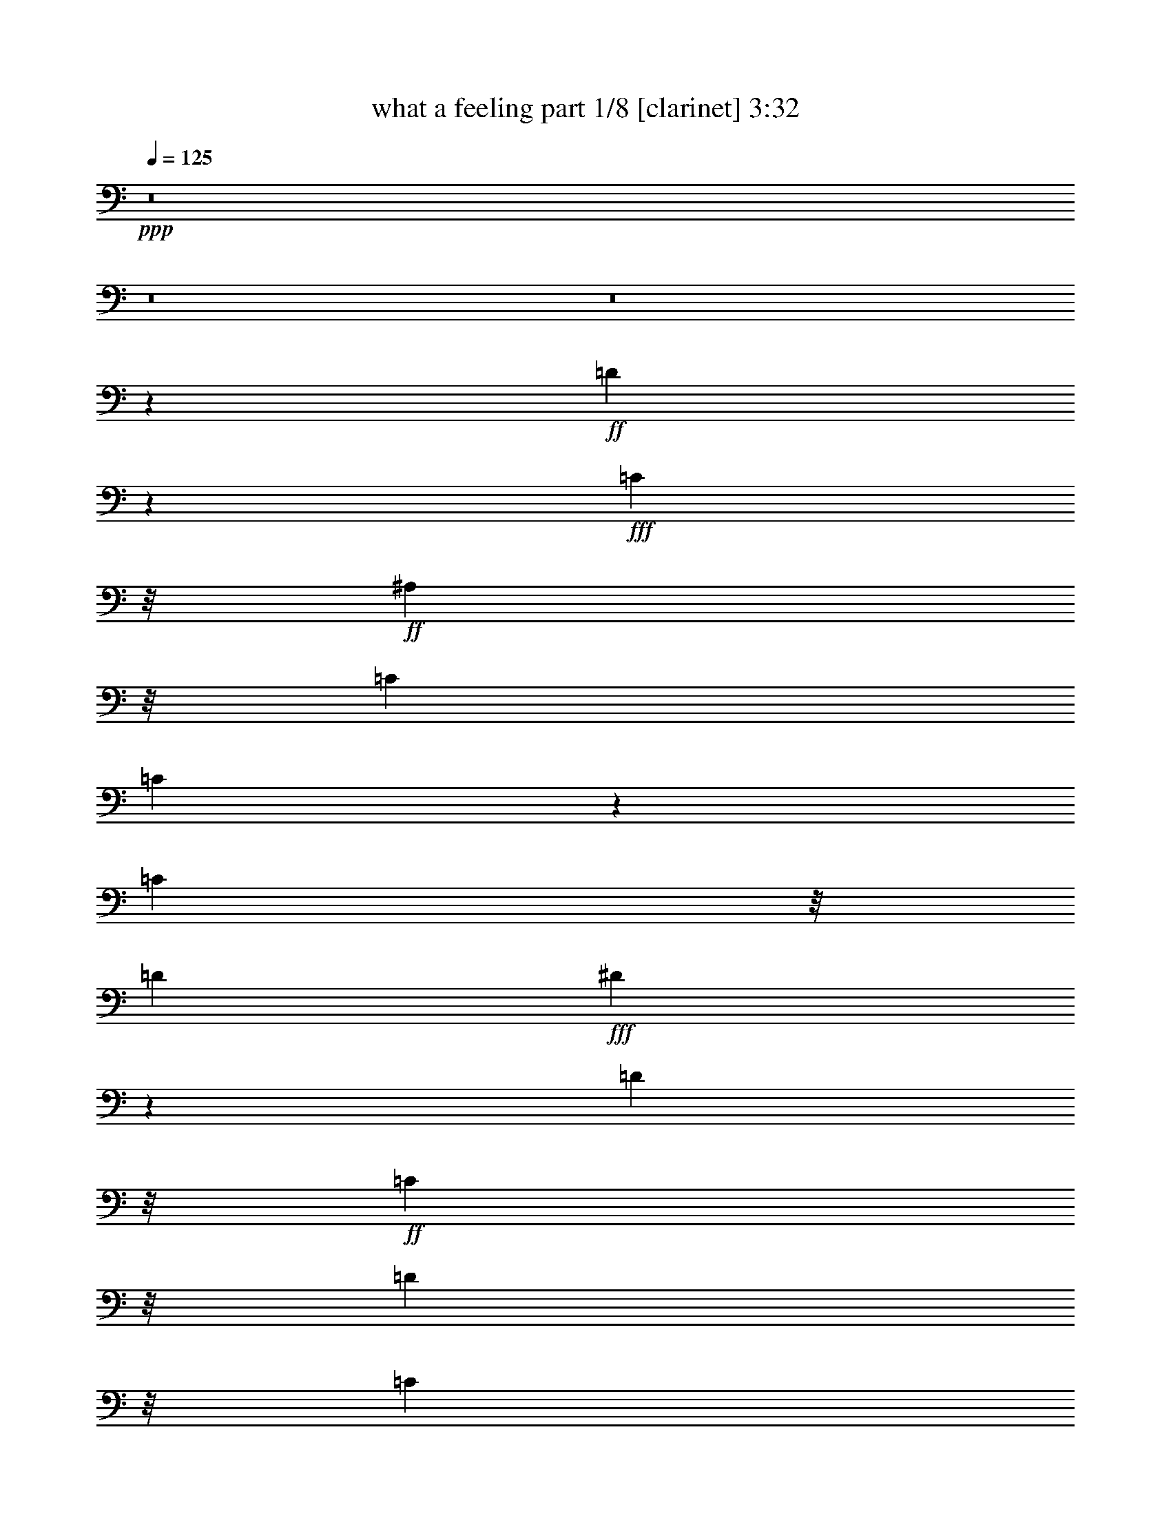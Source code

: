 % Produced with Bruzo's Transcoding Environment
% Transcribed by  : Bruzo

X:1
T:  what a feeling part 1/8 [clarinet] 3:32
Z: Transcribed with BruTE
L: 1/4
Q: 125
K: C
+ppp+
z8
z8
z8
z3009/4064
+ff+
[=D12993/4064]
z2819/4064
+fff+
[=C553/1016]
z/8
+ff+
[^A,2085/4064]
z/8
[=C2593/4064]
[=C5023/4064]
z8323/4064
[=C2085/4064]
z/8
[=D2593/4064]
+fff+
[^D13161/4064]
z1389/2032
[=D2085/4064]
z/8
+ff+
[=C553/1016]
z/8
[=D4227/5080]
z/8
[=C4577/20320]
z/8
[^A,2569/2032]
z5361/4064
+fff+
[=C553/1016]
z/8
+ff+
[^A,2085/4064]
z/8
[=G3237/1016]
z2991/4064
+fff+
[=F2085/4064]
z/8
+ff+
[^D2593/4064]
[=F7825/4064]
z4057/2032
[^D2085/4064]
z/8
[=F553/1016]
z/8
[^D3943/20320]
z/8
[=D1971/10160]
z/8
[=C2599/1016]
z5543/4064
[^A,2085/4064]
z/8
[=C317/254]
z10867/4064
[^A,2085/4064]
z/8
[=C2593/4064]
+fff+
[=D15431/4064]
z/8
+ff+
[=C2085/4064]
z/8
[^A,553/1016]
z/8
[=C10447/4064]
z5365/4064
[=C553/1016]
z/8
+fff+
[=D2085/4064]
z/8
+ff+
[^D15431/4064]
z/8
[=D2085/4064]
z/8
+fff+
[=C2593/4064]
+ff+
[=D2289/10160]
z/8
[=C1971/10160]
z/8
[^A,7641/4064]
z2789/2032
+fff+
[=C2085/4064]
z/8
[^A,553/1016]
z/8
+ff+
[=G1913/508]
z/8
[=F553/1016]
z/8
[^D2085/4064]
z/8
[=F5201/2032]
z2817/4064
[^D4805/4064]
z/8
+fff+
[=F6641/4064]
+ff+
[^D253/1016]
[=D253/1016]
[=C11907/4064]
z8
z4039/2032
[^A,3921/4064]
[=C253/508]
[=D2403/1016]
z/8
[=C885/1016]
z/8
[^A,379/1016]
z/8
[=C885/1016]
z/8
+fff+
[=F,3837/4064]
z4259/4064
+ff+
[=C1897/4064]
+fff+
[=D253/508]
+ff+
[^D2909/1016]
z/8
[=D379/1016]
z/8
[=C379/1016]
z/8
[=D253/1016]
+fff+
[=C253/1016]
+ff+
[^A,379/1016]
z/8
+fff+
[^A,1919/2032]
z2129/2032
+ff+
[=C1897/4064]
[^A,253/508]
[=G2403/1016]
z/8
[^A885/1016]
z/8
[=G379/1016]
z/8
[=F7887/4064]
z4257/4064
[^D1897/4064]
[=D759/508]
[^D253/1016]
+fff+
[=D253/1016]
+ff+
[=C1743/508]
z787/508
[=F379/1016]
z/8
[=A1897/4064]
[^A759/508]
[^A3777/4064]
z18487/4064
[=F379/1016]
z/8
[=A1897/4064]
+fff+
[=c253/254]
[^A253/508]
+ff+
[^A253/508]
[=F379/1016]
z/8
+fff+
[=G1897/2032]
z7211/2032
+ff+
[=F1897/4064]
[=A253/508]
[^A253/254]
[^A253/254]
[=c885/1016]
z/8
[^A379/1016]
z/8
[=A379/1016]
z/8
+fff+
[^A885/1016]
z/8
+ff+
[^A885/1016]
z/8
+fff+
[=c885/1016]
z/8
+ff+
[=F1897/4064]
+fff+
[=F253/508]
+ff+
[=F3987/1016]
z2591/1016
[=F379/1016]
z/8
+fff+
[=A3921/4064]
[^A253/254]
+ff+
[^A253/508]
[=G3781/4064]
z14435/4064
[=G379/1016]
z/8
[=c3921/4064]
[^A253/508]
[^A253/254]
[^A253/508]
[=G1891/2032]
z8229/2032
+fff+
[=F379/1016]
z/8
+ff+
[=A3921/4064]
[^A253/254]
[^A885/1016]
z/8
+fff+
[=c885/1016]
z/8
+ff+
[^A379/1016]
z/8
[=A379/1016]
z/8
[^A885/1016]
z/8
[^A885/1016]
z/8
+fff+
[=c885/1016]
z/8
+ff+
[=F1897/4064]
[=F253/508]
[=F5439/1016]
z/8
[=G137/508]
[=D1221/4064]
z/8
+fff+
[=F1223/4064]
+ff+
[=F3921/4064]
[=G4007/4064]
z8
z8
z8
z25461/4064
[=G253/254]
[=F253/508]
[=D2403/1016]
z/8
[=C885/1016]
z/8
[^A,379/1016]
z/8
[=C885/1016]
z/8
[=F,4107/4064]
z1931/2032
[=C253/508]
[=D253/508]
[^D2909/1016]
z/8
[=D379/1016]
z/8
[=C379/1016]
z/8
[=D253/1016]
[=C253/1016]
+fff+
[^A,379/1016]
z/8
+ff+
[^A,2943/2032]
z2083/4064
[=C253/508]
[^A,253/508]
[=G2403/1016]
z/8
[^A885/1016]
z/8
+fff+
[=G379/1016]
z/8
+ff+
[=F7903/4064]
z2057/2032
[^D253/508]
[=F253/508]
+fff+
[=G569/508]
z/8
[^G253/1016]
+ff+
[=G253/1016]
[=F569/508]
z/8
[^A605/508]
z77/254
[=d177/254]
z38/127
[=d253/1016]
[=c253/1016]
[^A103/508]
z1073/4064
[=F253/508]
+fff+
[=A253/508]
+ff+
[^A1391/1016]
z/8
+fff+
[^A3793/4064]
z2293/508
[=F253/508]
+ff+
[=A253/508]
[=c253/254]
[^A379/1016]
z/8
[^A379/1016]
z/8
[=F379/1016]
z/8
[=G15/16]
z14279/4064
+fff+
[=F253/508]
+ff+
[=A253/508]
[^A253/254]
[^A885/1016]
z/8
[=c885/1016]
z/8
[^A379/1016]
z/8
[=A379/1016]
z/8
[^A885/1016]
z/8
[^A885/1016]
z/8
+fff+
[=c3921/4064]
+ff+
[=F253/508]
[=F253/508]
+fff+
[=F3991/1016]
z10221/4064
[=F253/508]
+ff+
[=A253/254]
[^A253/254]
[^A379/1016]
z/8
[=G3797/4064]
z14419/4064
[=G1897/4064]
[=c253/254]
+fff+
[^A253/508]
+ff+
[^A885/1016]
z/8
[^A379/1016]
z/8
[=G1899/2032]
z16315/4064
[=F253/508]
[=A253/254]
+fff+
[^A885/1016]
z/8
+ff+
[^A885/1016]
z/8
[=c885/1016]
z/8
[^A379/1016]
z/8
+fff+
[=A379/1016]
z/8
+ff+
[^A885/1016]
z/8
[^A885/1016]
z/8
[=c3921/4064]
[=F253/508]
[=F253/508]
[=F363/254]
z22401/4064
[=F253/508]
[=A253/508]
[=c885/1016]
z/8
[^A379/1016]
z/8
[^A24121/4064]
z8
z8
z29763/4064
[=F253/508]
[=A253/508]
[^A1391/1016]
z/8
+fff+
[^A379/1016]
z/8
+ff+
[=F379/1016]
z/8
[=G1789/4064]
z3569/1016
[=F253/254]
[=A253/508]
[=c885/1016]
z/8
[^A379/1016]
z/8
+fff+
[^A379/1016]
z/8
+ff+
[=F379/1016]
z/8
[=G895/2032]
z14275/4064
[=F253/508]
[=A253/254]
[^A885/1016]
z/8
[^A885/1016]
z/8
+fff+
[=c885/1016]
z/8
+ff+
[^A379/1016]
z/8
[=A379/1016]
z/8
[^A885/1016]
z/8
[^A3921/4064]
+fff+
[=c253/254]
+ff+
[^A253/508]
[^A253/508]
[=c4933/1016]
z/8
[=d253/1016]
[=c253/1016]
+fff+
[^A1897/4064]
+ff+
[=c253/508]
[=F253/508]
[=A253/254]
[^A1391/1016]
z/8
[^A379/1016]
z/8
[=F379/1016]
z/8
[=G3825/4064]
z765/254
[^A253/508]
[=A253/254]
[=c1391/1016]
z/8
[^A379/1016]
z/8
[=F379/1016]
z/8
[=G1913/2032]
z3147/2032
[^A1897/4064]
[=F253/508]
[^A253/508]
[^A253/508]
[=G253/508]
[^A3779/4064]
z8
z8
z8
z8
z31/16

X:2
T:  what a feeling part 2/8 [flute] 3:32
Z: Transcribed with BruTE
L: 1/4
Q: 125
K: C
+ppp+
z8
z8
z8
z8
z8
z8
z8
z8
z8
z8
z8
z8
z8
z8
z10197/4064
+mf+
[^A,1995/4064=D1995/4064=F1995/4064]
z4077/4064
[^A,2781/4064=D2781/4064=F2781/4064]
z7339/4064
[=A,1805/4064=C1805/4064=F1805/4064]
z4267/4064
[=A,2845/4064=C2845/4064=F2845/4064]
z1787/1016
[=C499/1016^D499/1016=G499/1016]
z1019/1016
[=C1391/2032^D1391/2032=G1391/2032]
z3669/2032
[^A,903/2032=D903/2032=G903/2032]
z2133/2032
[^A,1423/2032=D1423/2032=G1423/2032]
z7147/4064
[^A,1997/4064^D1997/4064=G1997/4064]
z4075/4064
[^A,2783/4064^D2783/4064=G2783/4064]
z7337/4064
[^A,1807/4064=D1807/4064=F1807/4064]
z4265/4064
[^A,2847/4064=D2847/4064=F2847/4064]
z3573/2032
[^G,999/2032=C999/2032^D999/2032]
z2037/2032
[^G,87/127=C87/127^D87/127]
z917/508
[=G,113/254^A,113/254^D113/254]
z70/127
[=A,379/1016=C379/1016=F379/1016]
z/8
[=A,89/127=C89/127=F89/127]
z3097/4064
+ff+
[^A253/254]
[^A3777/4064]
z20511/4064
[=A1897/4064]
[^A759/508]
[^A1889/2032]
z22407/4064
[^A,253/127=D253/127]
[=C2403/1016^D2403/1016]
z/8
[=D1391/1016=F1391/1016]
z/8
[^D9993/4064=G9993/4064]
[=C7037/1016=F7037/1016]
z4109/4064
[^A253/254]
[^A3781/4064]
z5095/1016
[=A253/508]
[^A759/508]
[^A1891/2032]
z22403/4064
[^A,1897/1016=D1897/1016]
z/8
[=C2403/1016^D2403/1016]
z/8
[=D1391/1016=F1391/1016]
z/8
[^D9993/4064=G9993/4064]
[=C4027/508=F4027/508]
z4089/4064
+mf+
[^A,1753/4064=D1753/4064=F1753/4064]
z4319/4064
[^A,2793/4064=D2793/4064=F2793/4064]
z7327/4064
[=A,1817/4064=C1817/4064=F1817/4064]
z4255/4064
[=A,2857/4064=C2857/4064=F2857/4064]
z223/127
[=C877/2032^D877/2032=G877/2032]
z17/16
[=C11/16^D11/16=G11/16]
z3663/2032
[^A,909/2032=D909/2032=G909/2032]
z4127/4064
[^A,2985/4064=D2985/4064=G2985/4064]
z7135/4064
[^A,1755/4064^D1755/4064=G1755/4064]
z4317/4064
[^A,2795/4064^D2795/4064=G2795/4064]
z7325/4064
[^A,1819/4064=D1819/4064=F1819/4064]
z2063/2032
[^A,1493/2032=D1493/2032=F1493/2032]
z3567/2032
[^G,439/1016=C439/1016^D439/1016]
z1079/1016
[^G,699/1016=C699/1016^D699/1016]
z1831/1016
[=G,455/1016^A,455/1016^D455/1016]
z557/1016
[=G,1897/4064^A,1897/4064^D1897/4064]
[=A,2987/4064=C2987/4064=F2987/4064]
z7133/4064
[^A,1757/4064=D1757/4064=F1757/4064]
z4315/4064
[^A,2797/4064=D2797/4064=F2797/4064]
z7323/4064
[=A,1821/4064=C1821/4064=F1821/4064]
z1031/1016
[=A,747/1016=C747/1016=F747/1016]
z1783/1016
[=C879/2032^D879/2032=G879/2032]
z2157/2032
[=C1399/2032^D1399/2032=G1399/2032]
z3661/2032
[^A,911/2032=D911/2032=G911/2032]
z4123/4064
[^A,2989/4064=D2989/4064=G2989/4064]
z7131/4064
[^A,1759/4064^D1759/4064=G1759/4064]
z4313/4064
[^A,2799/4064^D2799/4064=G2799/4064]
z7321/4064
[^A,1823/4064=D1823/4064=F1823/4064]
z2061/2032
[^A,1495/2032=D1495/2032=F1495/2032]
z3565/2032
[^G,55/127=C55/127^D55/127]
z539/508
[^G,175/254=C175/254^D175/254]
z915/508
[=G,57/127^A,57/127^D57/127]
z139/254
[=A,1897/4064=C1897/4064=F1897/4064]
[=A,2991/4064=C2991/4064=F2991/4064]
z3081/4064
+ff+
[^A885/1016]
z/8
[^A3793/4064]
z1273/254
[=A253/508]
[^A1391/1016]
z/8
[^A1897/2032]
z22391/4064
[^A,1897/1016=D1897/1016]
z/8
[=C2403/1016^D2403/1016]
z/8
[=D1391/1016=F1391/1016]
z/8
[^D9993/4064=G9993/4064]
[=C7041/1016=F7041/1016]
z4093/4064
[^A885/1016]
z/8
[^A3797/4064]
z5091/1016
[=A253/508]
[^A1391/1016]
z/8
[^A1899/2032]
z22387/4064
[^A,1897/1016=D1897/1016]
z/8
[=C2403/1016^D2403/1016]
z/8
[=D1391/1016=F1391/1016]
z/8
[^D9993/4064=G9993/4064]
[=C4029/508=F4029/508]
z4073/4064
[^D3801/4064^G3801/4064]
z2271/4064
[^D379/1016^G379/1016]
z/8
[^D1801/4064^G1801/4064]
z2247/4064
[^D3849/4064^G3849/4064]
z2223/4064
[^D1841/4064^G1841/4064]
z383/254
[^A,253/508^D253/508]
[=C379/1016=F379/1016]
z/8
[=C379/1016]
z/8
[=D379/1016]
z/8
[=C379/1016]
z/8
[=C893/2032^D893/2032]
z3155/2032
[=C379/1016^D379/1016]
z/8
[=C379/1016]
z/8
[=D1897/4064]
[=C1969/4064]
z2079/4064
[=D253/508]
[=C253/508]
[=A,2001/4064]
z4071/4064
[^D3803/4064^G3803/4064]
z2269/4064
[^D379/1016^G379/1016]
z/8
[^D1803/4064^G1803/4064]
z2245/4064
[^D3851/4064^G3851/4064]
z1047/2032
[^D985/2032^G985/2032]
z3063/2032
[^A,253/508^D253/508]
[=C379/1016=F379/1016]
z/8
[=C379/1016]
z/8
[=D379/1016]
z/8
[=C379/1016]
z/8
[=C447/1016^D447/1016]
z1577/1016
[=C379/1016^D379/1016]
z/8
[=C379/1016]
z/8
[=D1897/4064]
[=C1971/4064]
z8149/4064
+mp+
[=G379/1016^A379/1016]
z/8
[=G1765/4064^A1765/4064]
z6331/4064
+ff+
[=F379/1016=A379/1016]
z/8
[=F1805/4064=A1805/4064]
z2243/4064
[^D379/1016=G379/1016]
z/8
[^D379/1016=G379/1016]
z/8
[^D1837/4064=G1837/4064]
z1027/1016
+mp+
[=F253/508=A253/508]
[=F499/1016=A499/1016]
z513/1016
[=G379/1016^A379/1016]
z/8
[=G883/2032^A883/2032]
z3165/2032
+ff+
[=F379/1016=A379/1016]
z/8
[=F903/2032=A903/2032]
z1121/2032
[^D379/1016=G379/1016]
z/8
[^D379/1016=G379/1016]
z/8
[^D919/2032=G919/2032]
z4107/4064
+mp+
[=F253/508=A253/508]
[=F1997/4064=A1997/4064]
z2051/4064
+mf+
[=D1391/1016=F1391/1016]
z/8
[^D2403/1016=G2403/1016]
z/8
[=D5945/4064=F5945/4064]
[^D2403/1016=G2403/1016]
z/8
[^A,55/127=C55/127=F55/127]
z143/254
[^A,119/127=C119/127=F119/127]
z283/508
[^A,479/508=C479/508=F479/508]
z70/127
[=A,57/127=C57/127=F57/127]
z139/254
[=A,369/254=C369/254=F369/254]
z10161/4064
+ff+
[^A379/1016=d379/1016]
z/8
[^A379/1016=d379/1016]
z/8
[^A885/1016=d885/1016]
z/8
[=A379/1016=c379/1016]
z/8
[=A885/1016=c885/1016]
z/8
[=G379/1016^A379/1016]
z/8
[=G3873/4064^A3873/4064]
z3
[^A379/1016=d379/1016]
z/8
[^A379/1016=d379/1016]
z/8
[^A885/1016=d885/1016]
z/8
[=A379/1016=c379/1016]
z/8
[=A885/1016=c885/1016]
z/8
[=G1897/4064^A1897/4064]
[=G253/508^A253/508]
[=G4009/4064^A4009/4064]
z10159/4064
[^A379/1016=d379/1016]
z/8
[^A379/1016=d379/1016]
z/8
[^A885/1016=d885/1016]
z/8
[=A379/1016=c379/1016]
z/8
[=A885/1016=c885/1016]
z/8
[=G1897/4064^A1897/4064]
[=G2001/2032^A2001/2032]
z6095/2032
[^A379/1016=d379/1016]
z/8
[^A379/1016=d379/1016]
z/8
[^A885/1016=d885/1016]
z/8
[=A379/1016=c379/1016]
z/8
[=A885/1016=c885/1016]
z/8
[=G1897/4064^A1897/4064]
[=G253/508^A253/508]
[=G4011/4064^A4011/4064]
z8
z8
z7/2

X:3
T:  what a feeling part 3/8 [bagpipes] 3:32
Z: Transcribed with BruTE
L: 1/4
Q: 125
K: C
+ppp+
z15791/4064
+mf+
[=D,2593/508^A,2593/508]
z/8
+mp+
[=C,102791/20320-=A,102791/20320]
[=C,/8-]
[=C,5165/1016^D,5165/1016]
z/8
[=D,8-^A,8-]
[=D,2929/1270^A,2929/1270]
z/8
[=C,102791/20320-=A,102791/20320]
[=C,/8-]
[=C,20787/4064^D,20787/4064]
z/8
[=D,20617/4064^A,20617/4064-]
[^A,/8-]
[^D,51367/10160^A,51367/10160-]
[^A,/8-]
[=D,12989/2540^A,12989/2540]
z/8
[=C,103323/20320^G,103323/20320]
z/8
[=G,5059/2032^A,5059/2032]
z/8
[=C,9991/4064=A,9991/4064]
z/8
[=D,2593/508^A,2593/508]
z/8
[=C,102791/20320-=A,102791/20320]
[=C,/8-]
[=C,5165/1016^D,5165/1016]
z/8
[=D,2593/508^A,2593/508-]
[^A,/8-]
[^D,103369/20320^A,103369/20320-]
[^A,/8-]
[=D,102801/20320^A,102801/20320]
z/8
[=C,31749/4064^G,31749/4064]
z/8
[=F,68659/20320^A,68659/20320-]
[^A,/8-]
[=G,17341/20320^A,17341/20320]
z/8
[=C,7659/20320=A,7659/20320]
z/8
[=C,885/1016=A,885/1016]
z/8
[=G,379/1016^A,379/1016]
z/8
[=C,5437/4064=A,5437/4064]
z/8
[=D,3921/1016^A,3921/1016]
z/8
[=C,77391/20320-=A,77391/20320]
[=C,/8-]
[=C,15747/4064^D,15747/4064]
z/8
[=D,15557/4064^A,15557/4064-]
[^A,/8-]
[^D,9813/2540^A,9813/2540-]
[^A,/8-]
[=D,38771/10160^A,38771/10160]
z/8
[=C,39999/10160^G,39999/10160]
z134/127
[=G,17621/20320^A,17621/20320]
z/8
[=C,19359/20320=A,19359/20320]
z20323/10160
[=D885/1016^A885/1016]
z/8
[=D379/1016^A379/1016]
z/8
[=C379/1016=A379/1016]
z/8
[=C379/1016=A379/1016]
z/8
[=C2271/5080=A2271/5080]
z2809/5080
[^A,7659/20320=G7659/20320]
z/8
[^A,3841/4064=G3841/4064]
z60961/20320
[=D885/1016^A885/1016]
z/8
[=D379/1016^A379/1016]
z/8
[=C3671/10160=A3671/10160]
z/8
[=C3909/10160=A3909/10160]
z/8
[=C9089/20320=A9089/20320]
z1131/2032
[^A,7501/20320=G7501/20320]
z/8
[^A,19289/20320=G19289/20320]
z10179/5080
[^A1391/1016]
z/8
[=c2403/1016]
z/8
[^A1391/1016]
z/8
[=c1487/635]
z/8
[=F7037/1016]
z40229/20320
[=D18097/20320^A18097/20320]
z/8
[=D3671/10160^A3671/10160]
z/8
[=C379/1016=A379/1016]
z/8
[=C379/1016=A379/1016]
z/8
[=C4671/10160=A4671/10160]
z701/1270
[^A,7659/20320=G7659/20320]
z/8
[^A,3845/4064=G3845/4064]
z60941/20320
[=D885/1016^A885/1016]
z/8
[=D379/1016^A379/1016]
z/8
[=C3671/10160=A3671/10160]
z/8
[=C379/1016=A379/1016]
z/8
[=C9347/20320=A9347/20320]
z11211/20320
[^A,379/1016=G379/1016]
z/8
[^A,19309/20320=G19309/20320]
z5087/2540
[^A1391/1016]
z/8
[=c2403/1016]
z/8
[^A1391/1016]
z/8
[=c1487/635]
z/8
[=F31749/4064]
z/8
[=D,3921/1016^A,3921/1016]
z/8
[=C,77391/20320-=A,77391/20320]
[=C,/8-]
[=C,15747/4064^D,15747/4064]
z/8
[=D,15557/4064^A,15557/4064-]
[^A,/8-]
[^D,9813/2540^A,9813/2540-]
[^A,/8-]
[=D,77701/20320^A,77701/20320]
z/8
[=C,78499/20320^G,78499/20320]
z/8
[=G,37861/20320^A,37861/20320]
z/8
[=C,4673/2540=A,4673/2540]
z/8
[=D,3921/1016^A,3921/1016]
z/8
[=C,77391/20320-=A,77391/20320]
[=C,/8-]
[=C,15747/4064^D,15747/4064]
z/8
[=D,15557/4064^A,15557/4064-]
[^A,/8-]
[^D,9813/2540^A,9813/2540-]
[^A,/8-]
[=D,77701/20320^A,77701/20320]
z/8
[=C,79919/20320^G,79919/20320]
z267/254
[=G,17621/20320^A,17621/20320]
z/8
[=C,18169/20320=A,18169/20320]
z10459/5080
[=D885/1016^A885/1016]
z/8
[=D379/1016^A379/1016]
z/8
[=C379/1016=A379/1016]
z/8
[=C379/1016=A379/1016]
z/8
[=C2291/5080=A2291/5080]
z2789/5080
[^A,7659/20320=G7659/20320]
z/8
[^A,3857/4064=G3857/4064]
z60881/20320
[=D885/1016^A885/1016]
z/8
[=D379/1016^A379/1016]
z/8
[=C3671/10160=A3671/10160]
z/8
[=C379/1016=A379/1016]
z/8
[=C9407/20320=A9407/20320]
z11151/20320
[^A,379/1016=G379/1016]
z/8
[^A,19369/20320=G19369/20320]
z10159/5080
[^A1391/1016]
z/8
[=c2403/1016]
z/8
[^A1391/1016]
z/8
[=c1487/635]
z/8
[=F13955/2032]
z5227/2540
[=D885/1016^A885/1016]
z/8
[=D379/1016^A379/1016]
z/8
[=C3671/10160=A3671/10160]
z/8
[=C379/1016=A379/1016]
z/8
[=C4711/10160=A4711/10160]
z2243/4064
[^A,7501/20320=G7501/20320]
z/8
[^A,2423/2540=G2423/2540]
z60861/20320
[=D17303/20320^A17303/20320]
z/8
[=D7977/20320^A7977/20320]
z/8
[=C3671/10160=A3671/10160]
z/8
[=C379/1016=A379/1016]
z/8
[=C9427/20320=A9427/20320]
z1121/2032
[^A,7501/20320=G7501/20320]
z/8
[^A,19389/20320=G19389/20320]
z5077/2540
[^A1391/1016]
z/8
[=c2403/1016]
z/8
[^A1391/1016]
z/8
[=c1487/635]
z/8
[=F15989/2032]
z121883/20320
[^D8927/20320^G8927/20320]
z1163/2032
[^D869/2032^G869/2032]
z65979/10160
[=C2253/5080=F2253/5080]
z2325/4064
[=C1739/4064=F1739/4064]
z13235/2032
[^D431/1016^G431/1016]
z581/1016
[^D435/1016^G435/1016]
z26469/4064
[=C1725/4064=F1725/4064]
z2323/4064
[=C1741/4064=F1741/4064]
z8
z8
z1797/4064
[^A,31749/4064]
z/8
[^A,3921/1016]
z/8
[=A,3833/2032]
z2869/5080
[=C17303/20320=A17303/20320]
z/8
[=D2403/1016^A2403/1016]
z/8
[=D7977/20320^A7977/20320]
z/8
[=C3671/10160=A3671/10160]
z/8
[=C3909/10160=A3909/10160]
z/8
[=C7/8=A7/8]
z/8
[^A,7659/20320=G7659/20320]
z/8
[^A,3619/4064=G3619/4064]
z11471/20320
[=C17303/20320=A17303/20320]
z/8
[=D1265/508^A1265/508]
[=D7977/20320^A7977/20320]
z/8
[=C3671/10160=A3671/10160]
z/8
[=C3909/10160=A3909/10160]
z/8
[=C7/8=A7/8]
z/8
[^A,1897/4064=G1897/4064]
[^A,9407/10160=G9407/10160]
z5733/10160
[=C885/1016=A885/1016]
z/8
[=D2403/1016^A2403/1016]
z/8
[=D3671/10160^A3671/10160]
z/8
[=C379/1016=A379/1016]
z/8
[=C3909/10160=A3909/10160]
z/8
[=C17859/20320=A17859/20320]
z/8
[^A,4703/10160=G4703/10160]
[^A,18819/20320=G18819/20320]
z11461/20320
[=C17303/20320=A17303/20320]
z/8
[=D48457/20320^A48457/20320]
z/8
[=D379/1016^A379/1016]
z/8
[=C3671/10160=A3671/10160]
z/8
[=C3909/10160=A3909/10160]
z/8
[=C7/8=A7/8]
z/8
[^A,1897/4064=G1897/4064]
[^A,2353/2540=G2353/2540]
z358/635
[=C885/1016=A885/1016]
z/8
[=D253/508^A253/508]
[=D1123/2540^A1123/2540]
z8
z8
z25/16

X:4
T:  what a feeling part 4/8 [lute] 3:32
Z: Transcribed with BruTE
L: 1/4
Q: 125
K: C
+ppp+
z15791/4064
+f+
[=D2289/10160-=F2289/10160]
[=D/8-]
[=F,1971/10160=D1971/10160-]
[=D/8-]
[^A,3943/20320=D3943/20320-]
[=D/8-]
[=C1971/10160=D1971/10160-]
[=D/8-]
[=D6483/20320-=F6483/20320]
[=F,4577/20320=D4577/20320-]
[=D/8-]
[^A,3943/20320=D3943/20320-]
[=D/8-]
[=C1971/10160=D1971/10160-]
[=D/8-]
[=D3943/20320-=F3943/20320]
[=D/8-]
[=F,3241/10160=D3241/10160-]
[^A,2289/10160=D2289/10160-]
[=D/8-]
[=C1971/10160=D1971/10160]
z/8
+mp+
[=C3943/20320-=F3943/20320]
[=C/8-]
[=F,1971/10160=C1971/10160]
z/8
[^A,6483/20320-]
[^A,4577/20320=C4577/20320]
z/8
[=C3943/20320-=F3943/20320]
[=C/8-]
[=G,1971/10160=C1971/10160-]
[=C/8-]
[=A,3943/20320=C3943/20320-]
[=C/8]
[=C7117/20320-]
[=C3943/20320-=F3943/20320]
[=C/8]
[=C3241/10160-]
[=A,3943/20320=C3943/20320-]
[=C/8-]
[=C1971/10160-=F1971/10160]
[=C/8]
[=C3559/10160-]
[=A,1971/10160=C1971/10160-]
[=C/8-]
[=C3943/20320-=G3943/20320]
[=C/8-]
[=C1971/10160=F1971/10160]
z/8
[=C6483/20320-]
[=A,4577/20320=C4577/20320]
z/8
[=D3943/20320-=F3943/20320]
[=D/8-]
[=D1971/10160=G1971/10160]
z/8
[=G,3943/20320^D3943/20320-]
[^D/8]
[^D3241/10160-]
[=C2289/10160^D2289/10160-]
[^D/8-]
[^D1971/10160-=G1971/10160]
[^D/8]
[^D6483/20320-]
[=C1971/10160^D1971/10160-]
[^D/8-]
[=D6483/20320^D6483/20320-]
[=C4577/20320^D4577/20320-]
[^D/8-]
[^D3943/20320-=G3943/20320]
[^D/8-]
[=C1971/10160^D1971/10160-]
[^D/8-]
[=D3943/20320^D3943/20320-]
[^D/8-]
[=C4577/20320^D4577/20320]
z/8
[=D3943/20320-^D3943/20320]
[=D/8-]
[=C1971/10160=D1971/10160]
z/8
[=G,3943/20320=C3943/20320-]
[=C/8]
[=C1971/10160]
z/8
[=D3559/10160-]
[=D1971/10160-=G1971/10160]
[=D/8]
[=D6483/20320-]
[^A,1971/10160=D1971/10160-]
[=D/8-]
[=G,6483/20320=D6483/20320-]
[^A,4577/20320=D4577/20320-]
[=D/8]
[=D6483/20320-]
[=D1971/10160-=G1971/10160]
[=D/8]
[=D6483/20320-]
[^A,3241/10160=D3241/10160-]
[=G,2289/10160=D2289/10160-]
[=D/8-]
[^A,1971/10160=D1971/10160-]
[=D/8]
[=D6483/20320-]
[=D1971/10160-=G1971/10160]
[=D/8]
[=D6483/20320-]
[^A,4577/20320=D4577/20320]
z/8
[=F3943/20320]
z/8
[=F,1971/10160]
z/8
+p+
[^A,3943/20320]
z/8
[=C4577/20320]
z/8
[=F3943/20320]
z/8
[=F,1971/10160]
z/8
[^A,3943/20320]
z/8
[=C1971/10160]
z/8
[=F2289/10160]
z/8
[=F,1971/10160]
z/8
[^A,3943/20320]
z/8
+mp+
[=C1971/10160]
z/8
[=F6483/20320]
[=F,4577/20320]
z/8
[^A,3943/20320]
z/8
[=C1971/10160]
z/8
[=F3943/20320]
z/8
+p+
[=G,3241/10160]
+mp+
[=A,2289/10160]
z/8
[=C1971/10160]
z/8
+p+
[=F3943/20320]
z/8
+mp+
[=C1971/10160]
z/8
[=A,6483/20320]
[=F4577/20320]
z/8
+p+
[=C3943/20320]
z/8
+mp+
[=A,1971/10160]
z/8
[=G3943/20320]
z/8
[=F4577/20320]
z/8
+p+
[=C3943/20320]
z/8
[=A,1971/10160]
z/8
[=F3943/20320]
z/8
+mp+
[=G3241/10160]
+p+
[=G,2289/10160]
z/8
[^D1971/10160]
z/8
[=C3943/20320]
z/8
[=G1971/10160]
z/8
[^D6483/20320]
+mp+
[=C4577/20320]
z/8
[=D3943/20320]
z/8
+p+
[=C1971/10160]
z/8
[=G3943/20320]
z/8
+mp+
[=C3241/10160]
+p+
[=D2289/10160]
z/8
+mp+
[=C1971/10160]
z/8
+p+
[^D3943/20320]
z/8
[=C1971/10160]
z/8
+mp+
[=G,2289/10160]
z/8
+p+
[=C1971/10160]
z/8
+mp+
[=D3943/20320]
z/8
+p+
[=G1971/10160]
z/8
+mp+
[=D3943/20320]
z/8
[^A,4577/20320]
z/8
[=G,3943/20320]
z/8
[^A,1971/10160]
z/8
[=D3943/20320]
z/8
[=G3241/10160]
+p+
[=D2289/10160]
z/8
[^A,1971/10160]
z/8
[=G,3943/20320]
z/8
[^A,1971/10160]
z/8
+mp+
[=D6483/20320]
[=G4577/20320]
z/8
[=D3943/20320]
z/8
[^A,1971/10160]
z/8
[=G,3943/20320]
z/8
[^A,3241/10160]
+p+
[^D2289/10160]
z/8
[=F1971/10160]
z/8
[^A,3943/20320]
z/8
+mp+
[=G,1971/10160]
z/8
+p+
[^A,2289/10160]
z/8
[^D1971/10160]
z/8
+mp+
[=G,3943/20320]
z/8
[^A,1971/10160]
z/8
+p+
[^D3943/20320]
z/8
+mp+
[=F4577/20320]
z/8
[^A,3943/20320]
z/8
[=G,1971/10160]
z/8
[^A,3943/20320]
z/8
[^D3241/10160]
[^A,2289/10160]
z/8
[=F,1971/10160]
z/8
[=C3943/20320]
z/8
+p+
[=D1971/10160]
z/8
[=F6483/20320]
+mp+
[=F,4577/20320]
z/8
[^A,3943/20320]
z/8
[=C1971/10160]
z/8
+p+
[=F,3943/20320]
z/8
+mp+
[^A,3241/10160]
[=C2289/10160]
z/8
+p+
[=F1971/10160]
z/8
[=C3943/20320]
z/8
+mp+
[^A,1971/10160]
z/8
+p+
[=F,2289/10160]
z/8
[^A,1971/10160]
z/8
+mp+
[^G,3943/20320]
z/8
[^D1971/10160]
z/8
+p+
[=C3943/20320]
z/8
[^G4577/20320]
z/8
+mp+
[^D3943/20320]
z/8
+p+
[^A,1971/10160]
z/8
[=C3943/20320]
z/8
[^G3241/10160]
+mp+
[^D2289/10160]
z/8
[^A,1971/10160]
z/8
[=C3943/20320]
z/8
[^G1971/10160]
z/8
[^D6483/20320]
+p+
[^A,4577/20320]
z/8
+mp+
[=C3943/20320]
z/8
+p+
[^A,1971/10160]
z/8
[^A,3943/20320]
z/8
[=F3241/10160]
[=G2289/10160]
z/8
+mp+
[^A,1971/10160]
z/8
[=G,3943/20320]
z/8
+p+
[^A,1971/10160]
z/8
+mp+
[=F2289/10160]
z/8
[^D1971/10160]
z/8
[=A,3943/20320]
z/8
+p+
[=C1971/10160]
z/8
[=G3943/20320]
z/8
[=F4577/20320]
z/8
+mp+
[=C3943/20320]
z/8
+p+
[=A,1971/10160]
z/8
[=C3943/20320]
z/8
+mp+
[=F3241/10160]
[=F2289/10160]
z/8
+p+
[=F,1971/10160]
z/8
[^A,3943/20320]
z/8
+mp+
[=C1971/10160]
z/8
+p+
[=F6483/20320]
+mp+
[=F,4577/20320]
z/8
[^A,3943/20320]
z/8
[=C1971/10160]
z/8
+p+
[=F3943/20320]
z/8
[=F,3241/10160]
+mp+
[^A,2289/10160]
z/8
[=C1971/10160]
z/8
[=F3943/20320]
z/8
+p+
[=F,1971/10160]
z/8
+mp+
[^A,2289/10160]
z/8
+p+
[=C1971/10160]
z/8
[=F3943/20320]
z/8
+mp+
[=G,1971/10160]
z/8
[=A,3943/20320]
z/8
[=C4577/20320]
z/8
[=F3943/20320]
z/8
[=C1971/10160]
z/8
[=A,3943/20320]
z/8
[=F3241/10160]
+p+
[=C2289/10160]
z/8
[=A,1971/10160]
z/8
+mp+
[=G3943/20320]
z/8
[=F1971/10160]
z/8
[=C6483/20320]
[=A,4577/20320]
z/8
[=F3943/20320]
z/8
+p+
[=G1971/10160]
z/8
+mp+
[=G,3943/20320]
z/8
+p+
[^D3241/10160]
+mp+
[=C2289/10160]
z/8
+p+
[=G1971/10160]
z/8
[^D3943/20320]
z/8
+mp+
[=C1971/10160]
z/8
+p+
[=D2289/10160]
z/8
[=C1971/10160]
z/8
[=G3943/20320]
z/8
+mp+
[=C1971/10160]
z/8
+p+
[=D6483/20320]
+mp+
[=C4577/20320]
z/8
[^D3943/20320]
z/8
[=C1971/10160]
z/8
+p+
[=G,3943/20320]
z/8
[=C3241/10160]
[=D2289/10160]
z/8
+mp+
[=G1971/10160]
z/8
[=D3943/20320]
z/8
+p+
[^A,1971/10160]
z/8
+mp+
[=G,6483/20320]
+p+
[^A,4577/20320]
z/8
[=D3943/20320]
z/8
[=G1971/10160]
z/8
+mp+
[=D3943/20320]
z/8
[^A,4577/20320]
z/8
[=G,3943/20320]
z/8
[^A,1971/10160]
z/8
[=D3943/20320]
z/8
[=G1971/10160]
z/8
+p+
[=D2289/10160]
z/8
+mp+
[^A,1971/10160]
z/8
[=G,3943/20320]
z/8
+p+
[^A,1971/10160]
z/8
+mp+
[^D6483/20320]
[=F4577/20320]
z/8
[^A,3943/20320]
z/8
[=G,1971/10160]
z/8
[^A,3943/20320]
z/8
[^D3241/10160]
+p+
[=G,2289/10160]
z/8
+mp+
[^A,1971/10160]
z/8
+p+
[^D3943/20320]
z/8
[=F1971/10160]
z/8
+mp+
[^A,6483/20320]
+p+
[=G,4577/20320]
z/8
[^A,3943/20320]
z/8
+mp+
[^D1971/10160]
z/8
[^A,3943/20320]
z/8
[=F,4577/20320]
z/8
+p+
[=C3943/20320]
z/8
[=D1971/10160]
z/8
[=F3943/20320]
z/8
+mp+
[=F,1971/10160]
z/8
+p+
[^A,2289/10160]
z/8
+mp+
[=C1971/10160]
z/8
+p+
[=F,3943/20320]
z/8
+mp+
[^A,1971/10160]
z/8
+p+
[=C6483/20320]
+mp+
[=F4577/20320]
z/8
+p+
[=C3943/20320]
z/8
+mp+
[^A,1971/10160]
z/8
[=F,3943/20320]
z/8
[^A,6207/20320]
z4103/4064
[^D885/1016^G885/1016=c885/1016]
z/8
[^D379/1016^G379/1016=c379/1016]
z/8
+mf+
[^D379/1016=G379/1016^A379/1016]
z/8
[^D379/1016=G379/1016^A379/1016]
z/8
[^D1779/4064=G1779/4064^A1779/4064]
z2269/4064
[^D379/1016^G379/1016=c379/1016]
z/8
[^D11709/4064^G11709/4064=c11709/4064]
z1089/1016
+mp+
[^D885/1016=G885/1016^A885/1016]
z/8
+mf+
[^D379/1016=G379/1016^A379/1016]
z/8
[^D441/1016=G441/1016^A441/1016]
z571/1016
[^D445/1016=G445/1016^A445/1016]
z567/1016
[=F379/1016=A379/1016=c379/1016]
z/8
[=F885/1016=A885/1016=c885/1016]
z/8
+mp+
[^D379/1016=G379/1016^A379/1016]
z/8
+mf+
[=F379/1016=A379/1016=c379/1016]
z/8
[=F1807/2032=A1807/2032=c1807/2032]
z8
z8
z8
z1795/2032
[^D885/1016^G885/1016=c885/1016]
z/8
[^D379/1016=G379/1016^A379/1016]
z/8
[^D379/1016^G379/1016=c379/1016]
z/8
[^D119/127^G119/127=c119/127]
z134/127
+mp+
[=G885/1016^A885/1016^d885/1016]
z/8
+mf+
[=A379/1016=c379/1016=f379/1016]
z/8
[=A229/508=c229/508=f229/508]
z8161/4064
[=D885/1016=G885/1016^A885/1016]
z/8
+mp+
[=D379/1016=G379/1016^A379/1016]
z/8
+mf+
[=C379/1016=F379/1016=A379/1016]
z/8
[=C379/1016=F379/1016=A379/1016]
z/8
[=C1785/4064=F1785/4064=A1785/4064]
z2263/4064
[^A,379/1016^D379/1016=G379/1016]
z/8
[^A,3841/4064^D3841/4064=G3841/4064]
z2231/4064
[=C1833/4064=F1833/4064=A1833/4064]
z261/508
[=D1391/1016=G1391/1016^A1391/1016]
z/8
[=D885/1016=G885/1016^A885/1016]
z/8
[=D379/1016=G379/1016^A379/1016]
z/8
[=C379/1016=F379/1016=A379/1016]
z/8
[=C379/1016=F379/1016=A379/1016]
z/8
[=C893/2032=F893/2032=A893/2032]
z1131/2032
[^A,379/1016^D379/1016=G379/1016]
z/8
[^A,1921/2032^D1921/2032=G1921/2032]
z1115/2032
[=C917/2032=F917/2032=A917/2032]
z2087/4064
[=D1897/1016=F1897/1016^A1897/1016]
z/8
[^D2403/1016=G2403/1016^A2403/1016]
z/8
[=D1391/1016=F1391/1016^A1391/1016]
z/8
[^D9485/4064=G9485/4064^A9485/4064]
z/8
[^A,885/1016=C885/1016=F885/1016]
z/8
[^A,1897/1016=C1897/1016=F1897/1016]
z/8
[^A,885/1016=C885/1016=F885/1016]
z/8
[=A,885/1016=C885/1016=F885/1016]
z/8
[=A,961/1016=C961/1016=F961/1016]
z557/1016
[=C459/1016=F459/1016=A459/1016]
z2085/4064
[=D1391/1016=G1391/1016^A1391/1016]
z/8
[=D885/1016=G885/1016^A885/1016]
z/8
+mp+
[=D379/1016=G379/1016^A379/1016]
z/8
+mf+
[=C379/1016=F379/1016=A379/1016]
z/8
[=C379/1016=F379/1016=A379/1016]
z/8
[=C1789/4064=F1789/4064=A1789/4064]
z2259/4064
[^A,379/1016^D379/1016=G379/1016]
z/8
[^A,3845/4064^D3845/4064=G3845/4064]
z2227/4064
[=C1837/4064=F1837/4064=A1837/4064]
z521/1016
[=D1391/1016=G1391/1016^A1391/1016]
z/8
[=D885/1016=G885/1016^A885/1016]
z/8
[=D379/1016=G379/1016^A379/1016]
z/8
[=C379/1016=F379/1016=A379/1016]
z/8
[=C379/1016=F379/1016=A379/1016]
z/8
[=C895/2032=F895/2032=A895/2032]
z1129/2032
[^A,379/1016^D379/1016=G379/1016]
z/8
[^A,1923/2032^D1923/2032=G1923/2032]
z1113/2032
[=C919/2032=F919/2032=A919/2032]
z2083/4064
[=D1897/1016=F1897/1016^A1897/1016]
z/8
[^D2403/1016=G2403/1016^A2403/1016]
z/8
[=D1391/1016=F1391/1016^A1391/1016]
z/8
[^D9485/4064=G9485/4064^A9485/4064]
z/8
[^A,885/1016=C885/1016=F885/1016]
z/8
[^A,473/508=C473/508=F473/508]
z143/254
[^A,1391/1016=C1391/1016=F1391/1016]
z/8
+mp+
[=A,885/1016=C885/1016=F885/1016]
z/8
[=A,885/1016=C885/1016=F885/1016]
z/8
+mf+
[=A,3921/4064=C3921/4064=F3921/4064]
[=A,885/1016=C885/1016=F885/1016]
z/8
+mp+
[=D2909/1016]
z/8
[^D379/1016]
z/8
[=C2909/1016]
z/8
[=C1897/4064]
[=D253/508]
[^D3415/1016]
z/8
[=F379/1016]
z/8
[=D12017/4064]
[=C253/508]
[^A,253/508]
[=G2909/1016]
z/8
[=F379/1016]
z/8
[^D379/1016]
z/8
[=F12017/4064]
[^D253/508]
[=D253/508]
[=C2909/1016]
z/8
[^D379/1016]
z/8
[=D379/1016]
z/8
[=C3497/1016]
z8
z8
z8
z923/508
[^D885/1016^G885/1016=c885/1016]
z/8
+mf+
[^D379/1016=G379/1016^A379/1016]
z/8
[^D379/1016^G379/1016=c379/1016]
z/8
+mp+
[^D239/254^G239/254=c239/254]
z267/254
+mf+
[=G885/1016^A885/1016^d885/1016]
z/8
[=A1897/4064=c1897/4064=f1897/4064]
[=A1721/4064=c1721/4064=f1721/4064]
z8399/4064
[=D885/1016=G885/1016^A885/1016]
z/8
+mp+
[=D379/1016=G379/1016^A379/1016]
z/8
+mf+
[=C379/1016=F379/1016=A379/1016]
z/8
+mp+
[=C379/1016=F379/1016=A379/1016]
z/8
+mf+
[=C1801/4064=F1801/4064=A1801/4064]
z2247/4064
[^A,379/1016^D379/1016=G379/1016]
z/8
+mp+
[^A,3857/4064^D3857/4064=G3857/4064]
z261/508
+mf+
[=C861/2032=F861/2032=A861/2032]
z1163/2032
[=D1391/1016=G1391/1016^A1391/1016]
z/8
[=D885/1016=G885/1016^A885/1016]
z/8
[=D379/1016=G379/1016^A379/1016]
z/8
[=C379/1016=F379/1016=A379/1016]
z/8
[=C379/1016=F379/1016=A379/1016]
z/8
[=C901/2032=F901/2032=A901/2032]
z1123/2032
+mp+
[^A,379/1016^D379/1016=G379/1016]
z/8
+mf+
[^A,1929/2032^D1929/2032=G1929/2032]
z2087/4064
+mp+
[=C1723/4064=F1723/4064=A1723/4064]
z2325/4064
+mf+
[=D1897/1016=F1897/1016^A1897/1016]
z/8
[^D2403/1016=G2403/1016^A2403/1016]
z/8
[=D1391/1016=F1391/1016^A1391/1016]
z/8
+mp+
[^D9485/4064=G9485/4064^A9485/4064]
z/8
[^A,885/1016=C885/1016=F885/1016]
z/8
+mf+
[^A,1897/1016=C1897/1016=F1897/1016]
z/8
+mp+
[^A,885/1016=C885/1016=F885/1016]
z/8
+mf+
[=A,885/1016=C885/1016=F885/1016]
z/8
[=A,965/1016=C965/1016=F965/1016]
z2085/4064
[=C1725/4064=F1725/4064=A1725/4064]
z2323/4064
[=D1391/1016=G1391/1016^A1391/1016]
z/8
[=D885/1016=G885/1016^A885/1016]
z/8
[=D379/1016=G379/1016^A379/1016]
z/8
[=C379/1016=F379/1016=A379/1016]
z/8
[=C379/1016=F379/1016=A379/1016]
z/8
+mp+
[=C1805/4064=F1805/4064=A1805/4064]
z2243/4064
+mf+
[^A,379/1016^D379/1016=G379/1016]
z/8
[^A,3861/4064^D3861/4064=G3861/4064]
z521/1016
[=C863/2032=F863/2032=A863/2032]
z1161/2032
[=D1391/1016=G1391/1016^A1391/1016]
z/8
+mp+
[=D885/1016=G885/1016^A885/1016]
z/8
+mf+
[=D379/1016=G379/1016^A379/1016]
z/8
[=C379/1016=F379/1016=A379/1016]
z/8
[=C379/1016=F379/1016=A379/1016]
z/8
[=C903/2032=F903/2032=A903/2032]
z1121/2032
[^A,379/1016^D379/1016=G379/1016]
z/8
[^A,1931/2032^D1931/2032=G1931/2032]
z2083/4064
[=C1727/4064=F1727/4064=A1727/4064]
z2321/4064
+mp+
[=D1897/1016=F1897/1016^A1897/1016]
z/8
[^D2403/1016=G2403/1016^A2403/1016]
z/8
+mf+
[=D1391/1016=F1391/1016^A1391/1016]
z/8
[^D9485/4064=G9485/4064^A9485/4064]
z/8
[^A,885/1016=C885/1016=F885/1016]
z/8
[^A,475/508=C475/508=F475/508]
z71/127
+mp+
[^A,1391/1016=C1391/1016=F1391/1016]
z/8
+mf+
[=A,885/1016=C885/1016=F885/1016]
z/8
[=A,3921/4064=C3921/4064=F3921/4064]
[=A,885/1016=C885/1016=F885/1016]
z/8
[=A,885/1016=C885/1016=F885/1016]
z/8
+ff+
[^d3785/4064^g3785/4064]
z2287/4064
[^d1777/4064^g1777/4064]
z6319/4064
[^d1809/4064^g1809/4064]
z2239/4064
[^d379/1016^g379/1016]
z/8
[=f379/1016]
z/8
[^d1897/4064]
[^d247/508^g247/508]
z259/508
[^d249/508^g249/508]
z761/254
[=f897/2032=c'897/2032]
z1127/2032
[=f905/2032=c'905/2032]
z1119/2032
[=c379/1016=f379/1016]
z/8
[=d1897/4064]
[=c'253/508]
[=c1469/4064=f1469/4064-=c'1469/4064-]
[=f/8=c'/8]
z2071/4064
[=c1485/4064=f1485/4064-=c'1485/4064-]
[=f/8=c'/8]
z2055/4064
[^d3787/4064^g3787/4064]
z2285/4064
[^d1779/4064^g1779/4064]
z6317/4064
[^d1811/4064^g1811/4064]
z2237/4064
[^d379/1016^g379/1016]
z/8
[=f1897/4064]
[^d253/508]
[^d989/2032^g989/2032]
z1035/2032
[^d997/2032^g997/2032]
z6087/2032
[=f449/1016=c'449/1016]
z563/1016
[=f453/1016=c'453/1016]
z559/1016
[=c379/1016=f379/1016]
z/8
[=d1897/4064]
[=c'253/508]
[=c1471/4064=f1471/4064-=c'1471/4064-]
[=f/8=c'/8]
z2069/4064
[=c1487/4064=f1487/4064-=c'1487/4064-]
[=f/8=c'/8]
z2053/4064
+mf+
[=d379/1016=g379/1016^a379/1016]
z/8
[=d1765/4064=g1765/4064^a1765/4064]
z6331/4064
[=c379/1016=f379/1016=a379/1016]
z/8
+mp+
[=c1805/4064=f1805/4064=a1805/4064]
z2243/4064
+mf+
[^A379/1016^d379/1016=g379/1016]
z/8
[^A379/1016^d379/1016=g379/1016]
z/8
[^A1837/4064^d1837/4064=g1837/4064]
z1027/1016
[=c379/1016=f379/1016=a379/1016]
z/8
[=c871/2032=f871/2032=a871/2032]
z1153/2032
[=d379/1016=g379/1016^a379/1016]
z/8
[=d883/2032=g883/2032^a883/2032]
z3165/2032
[=c379/1016=f379/1016=a379/1016]
z/8
[=c903/2032=f903/2032=a903/2032]
z1121/2032
[^A379/1016^d379/1016=g379/1016]
z/8
[^A379/1016^d379/1016=g379/1016]
z/8
[^A919/2032^d919/2032=g919/2032]
z4107/4064
[=c379/1016=f379/1016=a379/1016]
z/8
[=c1743/4064=f1743/4064=a1743/4064]
z2305/4064
+mp+
[=D379/1016=F379/1016]
z/8
+mf+
[^A,379/1016]
z/8
[=D379/1016=F379/1016]
z/8
+mp+
[^D2403/1016=G2403/1016]
z/8
+mf+
[=D379/1016=F379/1016]
z/8
+mp+
[^A,379/1016]
z/8
+mf+
[=D1897/4064=F1897/4064]
[^D2403/1016=G2403/1016]
z/8
+mp+
[^A,885/1016=C885/1016=F885/1016]
z/8
+mf+
[^A,119/127=C119/127=F119/127]
z283/508
[^A,1391/1016=C1391/1016=F1391/1016]
z/8
[=A,885/1016=C885/1016=F885/1016]
z/8
[=A,3413/4064=C3413/4064=F3413/4064]
z/8
[=A,379/1016=C379/1016=F379/1016]
z/8
[=C1737/4064=F1737/4064=A1737/4064]
z2311/4064
[=D1391/1016=G1391/1016^A1391/1016]
z/8
[=D379/1016=G379/1016^A379/1016]
z/8
[=D379/1016=G379/1016^A379/1016]
z/8
[=D379/1016=G379/1016^A379/1016]
z/8
[=C379/1016=F379/1016=A379/1016]
z/8
[=C379/1016=F379/1016=A379/1016]
z/8
[=C885/1016=F885/1016=A885/1016]
z/8
[^A,379/1016^D379/1016=G379/1016]
z/8
[^A,3619/4064^D3619/4064=G3619/4064]
z1163/2032
[=C869/2032=F869/2032=A869/2032]
z1155/2032
[=D1391/1016=G1391/1016^A1391/1016]
z/8
[=D379/1016=G379/1016^A379/1016]
z/8
[=D379/1016=G379/1016^A379/1016]
z/8
[=D379/1016=G379/1016^A379/1016]
z/8
[=C379/1016=F379/1016=A379/1016]
z/8
[=C379/1016=F379/1016=A379/1016]
z/8
[=C885/1016=F885/1016=A885/1016]
z/8
[^A,1897/4064^D1897/4064=G1897/4064]
[^A,3747/4064^D3747/4064=G3747/4064]
z2325/4064
[=C1739/4064=F1739/4064=A1739/4064]
z2309/4064
[=D1391/1016=G1391/1016^A1391/1016]
z/8
[=D379/1016=G379/1016^A379/1016]
z/8
[=D379/1016=G379/1016^A379/1016]
z/8
[=D379/1016=G379/1016^A379/1016]
z/8
[=C379/1016=F379/1016=A379/1016]
z/8
[=C379/1016=F379/1016=A379/1016]
z/8
[=C885/1016=F885/1016=A885/1016]
z/8
[^A,1897/4064^D1897/4064=G1897/4064]
[^A,937/1016^D937/1016=G937/1016]
z581/1016
[=C435/1016=F435/1016=A435/1016]
z577/1016
[=D1391/1016=G1391/1016^A1391/1016]
z/8
[=D379/1016=G379/1016^A379/1016]
z/8
+mp+
[=D379/1016=G379/1016^A379/1016]
z/8
+mf+
[=D379/1016=G379/1016^A379/1016]
z/8
[=C379/1016=F379/1016=A379/1016]
z/8
[=C379/1016=F379/1016=A379/1016]
z/8
[=C885/1016=F885/1016=A885/1016]
z/8
[^A,1897/4064^D1897/4064=G1897/4064]
[^A,3749/4064^D3749/4064=G3749/4064]
z2323/4064
[=C1741/4064=F1741/4064=A1741/4064]
z2307/4064
[=D253/508=G253/508^A253/508]
[=D1765/4064=G1765/4064^A1765/4064]
z2283/4064
[=D3813/4064=G3813/4064^A3813/4064]
z2259/4064
[=D379/1016]
z/8
[=F379/1016]
z/8
+mp+
[=G1821/4064]
z2227/4064
+mf+
[=F1897/4064]
+mp+
[=G379/1016]
z/8
+mf+
[=D4427/1016=F4427/1016^A4427/1016]
z/8
+mp+
[=D899/2032=F899/2032^A899/2032]
z61/8

X:5
T:  what a feeling part 5/8 [harp] 3:32
Z: Transcribed with BruTE
L: 1/4
Q: 125
K: C
+ppp+
z8
z8
z8
z8
z8
z8
z8
z8
z1877/508
+ff+
[^A553/1016]
z/8
+fff+
[=d2085/4064]
z/8
[=f2593/4064]
[=d553/1016]
z/8
[^A1273/1016]
z2767/2032
[=A2085/4064]
z/8
[=c2593/4064]
[=f553/1016]
z/8
[=c2085/4064]
z/8
[=A5049/4064]
z5577/4064
[=c2085/4064]
z/8
[^d553/1016]
z/8
[=g2085/4064]
z/8
[^d553/1016]
z/8
[=c5133/4064]
z2683/2032
[^A553/1016]
z/8
[=d2085/4064]
z/8
[=g553/1016]
z/8
[=d2085/4064]
z/8
[^A2545/2032]
z173/127
[^A2085/4064]
z/8
[^d2593/4064]
[=g553/1016]
z/8
[^d2085/4064]
z/8
[^A5047/4064]
z5579/4064
[^A2085/4064]
z/8
[=d553/1016]
z/8
[=f2085/4064]
z/8
[=d553/1016]
z/8
[^A2337/4064]
z6897/4064
[^d253/254^g253/254=c'253/254]
[^d379/1016^g379/1016=c'379/1016]
z/8
[^d379/1016=g379/1016^a379/1016]
z/8
[^d379/1016=g379/1016^a379/1016]
z/8
[^d1779/4064=g1779/4064^a1779/4064]
z2269/4064
[^d379/1016^g379/1016=c'379/1016]
z/8
[^d11963/4064^g11963/4064=c'11963/4064]
z2051/2032
[^d253/254=g253/254^a253/254]
[^d379/1016=g379/1016^a379/1016]
z/8
[^d441/1016=g441/1016^a441/1016]
z571/1016
[^d445/1016=g445/1016^a445/1016]
z567/1016
[=f379/1016=a379/1016=c'379/1016]
z/8
[=f885/1016=a885/1016=c'885/1016]
z/8
[^d379/1016=g379/1016^a379/1016]
z/8
[=f379/1016=a379/1016=c'379/1016]
z/8
[=f967/1016=a967/1016=c'967/1016]
z4101/4064
[^A253/508]
[=d253/508]
[=f379/1016]
z/8
[=d379/1016]
z/8
[^A3805/4064]
z4291/4064
[=A379/1016]
z/8
[=c379/1016]
z/8
[=f379/1016]
z/8
[=c379/1016]
z/8
[=A3869/4064]
z1025/1016
[=c253/508]
[^d379/1016]
z/8
[=g379/1016]
z/8
[^d379/1016]
z/8
[=c1903/2032]
z2145/2032
[^A379/1016]
z/8
[=d379/1016]
z/8
[=g379/1016]
z/8
[=d379/1016]
z/8
[^A1935/2032]
z4099/4064
[^A253/508]
[^d379/1016]
z/8
[=g379/1016]
z/8
[^d379/1016]
z/8
[^A3807/4064]
z4289/4064
[^A379/1016]
z/8
[=d379/1016]
z/8
[=f379/1016]
z/8
[=d379/1016]
z/8
[^A3871/4064]
z2049/2032
[^d885/1016]
z/8
[=G379/1016]
z/8
[^G379/1016]
z/8
[^d885/1016]
z/8
[=f379/1016]
z/8
[=f379/1016]
z/8
[=f885/1016]
z/8
[=f379/1016]
z/8
[=f229/508]
z8161/4064
[=d885/1016=g885/1016^a885/1016]
z/8
[=d379/1016=g379/1016^a379/1016]
z/8
[=c379/1016=f379/1016=a379/1016]
z/8
[=c379/1016=f379/1016=a379/1016]
z/8
[=c1785/4064=f1785/4064=a1785/4064]
z2263/4064
[^A379/1016^d379/1016=g379/1016]
z/8
[^A3841/4064^d3841/4064=g3841/4064]
z2231/4064
[=c1833/4064=f1833/4064=a1833/4064]
z261/508
[=d759/508=g759/508^a759/508]
[=d885/1016=g885/1016^a885/1016]
z/8
[=d379/1016=g379/1016^a379/1016]
z/8
[=c379/1016=f379/1016=a379/1016]
z/8
[=c379/1016=f379/1016=a379/1016]
z/8
[=c893/2032=f893/2032=a893/2032]
z1131/2032
[^A379/1016^d379/1016=g379/1016]
z/8
[^A1921/2032^d1921/2032=g1921/2032]
z1115/2032
[=c917/2032=f917/2032=a917/2032]
z2087/4064
[=d253/127=f253/127^a253/127]
[^d2403/1016=g2403/1016^a2403/1016]
z/8
[=d1391/1016=f1391/1016^a1391/1016]
z/8
[^d9993/4064=g9993/4064^a9993/4064]
[^A253/254=c253/254=f253/254]
[^A1897/1016=c1897/1016=f1897/1016]
z/8
[^A885/1016=c885/1016=f885/1016]
z/8
[=A885/1016=c885/1016=f885/1016]
z/8
[=A961/1016=c961/1016=f961/1016]
z557/1016
[=c459/1016=f459/1016=a459/1016]
z2085/4064
[=d759/508=g759/508^a759/508]
[=d885/1016=g885/1016^a885/1016]
z/8
[=d379/1016=g379/1016^a379/1016]
z/8
[=c379/1016=f379/1016=a379/1016]
z/8
[=c379/1016=f379/1016=a379/1016]
z/8
[=c1789/4064=f1789/4064=a1789/4064]
z2259/4064
[^A379/1016^d379/1016=g379/1016]
z/8
[^A3845/4064^d3845/4064=g3845/4064]
z2227/4064
[=c1837/4064=f1837/4064=a1837/4064]
z521/1016
[=d759/508=g759/508^a759/508]
[=d885/1016=g885/1016^a885/1016]
z/8
[=d379/1016=g379/1016^a379/1016]
z/8
[=c379/1016=f379/1016=a379/1016]
z/8
[=c379/1016=f379/1016=a379/1016]
z/8
[=c895/2032=f895/2032=a895/2032]
z1129/2032
[^A379/1016^d379/1016=g379/1016]
z/8
[^A1923/2032^d1923/2032=g1923/2032]
z1113/2032
[=c919/2032=f919/2032=a919/2032]
z2083/4064
[=d1897/1016=f1897/1016^a1897/1016]
z/8
[^d2403/1016=g2403/1016^a2403/1016]
z/8
[=d1391/1016=f1391/1016^a1391/1016]
z/8
[^d9993/4064=g9993/4064^a9993/4064]
[^A253/254=c253/254=f253/254]
[^A473/508=c473/508=f473/508]
z143/254
[^A1391/1016=c1391/1016=f1391/1016]
z/8
[=A885/1016=c885/1016=f885/1016]
z/8
[=A885/1016=c885/1016=f885/1016]
z/8
[=A3921/4064=c3921/4064=f3921/4064]
[=A4007/4064=c4007/4064=f4007/4064]
z4089/4064
+f+
[^A885/1016=d885/1016=f885/1016]
z/8
[^A885/1016=d885/1016=f885/1016]
z/8
[^A3817/4064=f3817/4064]
z2255/4064
[=A/2-]
[=A883/1016=c883/1016=f883/1016]
z/8
[=A3921/4064=c3921/4064=f3921/4064]
[=A253/508=c253/508=g253/508]
[^d253/254]
[=c/2-]
[=c883/1016^d883/1016=g883/1016]
z/8
[=c885/1016^d885/1016=g885/1016]
z/8
[=f379/1016]
z/8
[=d885/1016]
z/8
[=G379/1016]
z/8
[^A379/1016=d379/1016]
z/8
[=G913/2032]
z2095/4064
[=c253/508]
[^A253/508]
[=g253/254]
[^A/2-]
[^A883/1016^d883/1016=g883/1016]
z/8
[^A379/1016^d379/1016=g379/1016]
z/8
[=f379/1016]
z/8
[=g379/1016]
z/8
[=f885/1016]
z/8
[=F/2-]
[=F883/1016^A883/1016]
z/8
[=F1897/4064^A1897/4064=d1897/4064]
[^d253/508]
[=d253/508]
[=c3/2-]
[=c879/1016^d879/1016^g879/1016]
z/8
[^A379/1016^d379/1016=g379/1016]
z/8
[=c379/1016^d379/1016^g379/1016]
z/8
[=c955/1016^d955/1016^g955/1016]
z1069/1016
[=G885/1016^A885/1016^d885/1016]
z/8
[=G1897/4064^A1897/4064^d1897/4064]
[=A253/508=c253/508=f253/508]
[=A4011/4064=c4011/4064=f4011/4064]
z4085/4064
+fff+
[^A379/1016]
z/8
[=d379/1016]
z/8
[=f379/1016]
z/8
[=d379/1016]
z/8
[^A3821/4064]
z4275/4064
[=A379/1016]
z/8
[=c379/1016]
z/8
[=f1897/4064]
[=c253/508]
[=A1003/1016]
z1021/1016
[=c379/1016]
z/8
[^d379/1016]
z/8
[=g379/1016]
z/8
[^d379/1016]
z/8
[=c1911/2032]
z2137/2032
[^A379/1016]
z/8
[=d379/1016]
z/8
[=g1897/4064]
[=d253/508]
[^A4013/4064]
z4083/4064
[^A379/1016]
z/8
[^d379/1016]
z/8
[=g379/1016]
z/8
[^d379/1016]
z/8
[^A3823/4064]
z4273/4064
[^A379/1016]
z/8
[=d379/1016]
z/8
[=f1897/4064]
[=d253/508]
[^A2007/2032]
z2041/2032
[^d885/1016]
z/8
[=F379/1016]
z/8
[^G379/1016]
z/8
[^d885/1016]
z/8
[=f379/1016]
z/8
[=f379/1016]
z/8
[=f885/1016]
z/8
[=f1897/4064]
[=f1975/4064]
z8145/4064
[=d885/1016=g885/1016^a885/1016]
z/8
[=d379/1016=g379/1016^a379/1016]
z/8
[=c379/1016=f379/1016=a379/1016]
z/8
[=c379/1016=f379/1016=a379/1016]
z/8
[=c1801/4064=f1801/4064=a1801/4064]
z2247/4064
[^A379/1016^d379/1016=g379/1016]
z/8
[^A3857/4064^d3857/4064=g3857/4064]
z261/508
[=c247/508=f247/508=a247/508]
z259/508
[=d1391/1016=g1391/1016^a1391/1016]
z/8
[=d885/1016=g885/1016^a885/1016]
z/8
[=d379/1016=g379/1016^a379/1016]
z/8
[=c379/1016=f379/1016=a379/1016]
z/8
[=c379/1016=f379/1016=a379/1016]
z/8
[=c901/2032=f901/2032=a901/2032]
z1123/2032
[^A379/1016^d379/1016=g379/1016]
z/8
[^A1929/2032^d1929/2032=g1929/2032]
z2087/4064
[=c1977/4064=f1977/4064=a1977/4064]
z2071/4064
[=d1897/1016=f1897/1016^a1897/1016]
z/8
[^d2403/1016=g2403/1016^a2403/1016]
z/8
[=d1391/1016=f1391/1016^a1391/1016]
z/8
[^d9993/4064=g9993/4064^a9993/4064]
[^A885/1016=c885/1016=f885/1016]
z/8
[^A1391/1016=c1391/1016=f1391/1016]
z/8
[^A1391/1016=c1391/1016=f1391/1016]
z/8
[=A885/1016=c885/1016=f885/1016]
z/8
[=A965/1016=c965/1016=f965/1016]
z2085/4064
[=c1979/4064=f1979/4064=a1979/4064]
z2069/4064
[=d1391/1016=g1391/1016^a1391/1016]
z/8
[=d885/1016=g885/1016^a885/1016]
z/8
[=d379/1016=g379/1016^a379/1016]
z/8
[=c379/1016=f379/1016=a379/1016]
z/8
[=c379/1016=f379/1016=a379/1016]
z/8
[=c1805/4064=f1805/4064=a1805/4064]
z2243/4064
[^A379/1016^d379/1016=g379/1016]
z/8
[^A3861/4064^d3861/4064=g3861/4064]
z521/1016
[=c495/1016=f495/1016=a495/1016]
z517/1016
[=d1391/1016=g1391/1016^a1391/1016]
z/8
[=d885/1016=g885/1016^a885/1016]
z/8
[=d379/1016=g379/1016^a379/1016]
z/8
[=c379/1016=f379/1016=a379/1016]
z/8
[=c379/1016=f379/1016=a379/1016]
z/8
[=c903/2032=f903/2032=a903/2032]
z1121/2032
[^A379/1016^d379/1016=g379/1016]
z/8
[^A1931/2032^d1931/2032=g1931/2032]
z2083/4064
[=c1981/4064=f1981/4064=a1981/4064]
z2067/4064
[=d1897/1016=f1897/1016^a1897/1016]
z/8
[^d2403/1016=g2403/1016^a2403/1016]
z/8
[=d1391/1016=f1391/1016^a1391/1016]
z/8
[^d9993/4064=g9993/4064^a9993/4064]
[^A885/1016=c885/1016=f885/1016]
z/8
[^A475/508=c475/508=f475/508]
z71/127
[^A1391/1016=c1391/1016=f1391/1016]
z/8
[=A885/1016=c885/1016=f885/1016]
z/8
[=A3921/4064=c3921/4064=f3921/4064]
[=A253/254=c253/254=f253/254]
[=A4023/4064=c4023/4064=f4023/4064]
z8
z8
z8
z31517/4064
[=d379/1016=g379/1016^a379/1016]
z/8
[=d1765/4064=g1765/4064^a1765/4064]
z6331/4064
[=f379/1016=a379/1016=c'379/1016]
z/8
[=f1805/4064=a1805/4064=c'1805/4064]
z2243/4064
[^d379/1016=g379/1016^a379/1016]
z/8
[^d379/1016=g379/1016^a379/1016]
z/8
[^d1837/4064=g1837/4064^a1837/4064]
z1027/1016
[=f253/508=a253/508=c'253/508]
[=f499/1016=a499/1016=c'499/1016]
z513/1016
[=d379/1016=g379/1016^a379/1016]
z/8
[=d883/2032=g883/2032^a883/2032]
z3165/2032
[=f379/1016=a379/1016=c'379/1016]
z/8
[=f903/2032=a903/2032=c'903/2032]
z1121/2032
[^d379/1016=g379/1016^a379/1016]
z/8
[^d379/1016=g379/1016^a379/1016]
z/8
[^d919/2032=g919/2032^a919/2032]
z4107/4064
[=f253/508=a253/508=c'253/508]
[=f1997/4064=a1997/4064=c'1997/4064]
z2051/4064
[=d379/1016=f379/1016]
z/8
[^A379/1016]
z/8
[=d379/1016]
z/8
[^d2403/1016=g2403/1016]
z/8
[=d379/1016=f379/1016]
z/8
[^A379/1016]
z/8
[=d1897/4064=f1897/4064]
[^d2403/1016=g2403/1016]
z/8
[^A885/1016=c885/1016=f885/1016]
z/8
[^A119/127=c119/127=f119/127]
z283/508
[^A1391/1016=c1391/1016=f1391/1016]
z/8
[=A885/1016=c885/1016=f885/1016]
z/8
[=A3921/4064=c3921/4064=f3921/4064]
[=A253/508=c253/508=f253/508]
[=A253/508=c253/508=f253/508]
[=c253/508=f253/508=a253/508]
[=d1391/1016=g1391/1016^a1391/1016]
z/8
[=d379/1016=g379/1016^a379/1016]
z/8
[=d379/1016=g379/1016^a379/1016]
z/8
[=d379/1016=g379/1016^a379/1016]
z/8
[=c379/1016=f379/1016=a379/1016]
z/8
[=c379/1016=f379/1016=a379/1016]
z/8
[=c885/1016=f885/1016=a885/1016]
z/8
[^A379/1016^d379/1016=g379/1016]
z/8
[^A3873/4064^d3873/4064=g3873/4064]
z259/508
[=c249/508=f249/508=a249/508]
z257/508
[=d1391/1016=g1391/1016^a1391/1016]
z/8
[=d379/1016=g379/1016^a379/1016]
z/8
[=d379/1016=g379/1016^a379/1016]
z/8
[=d379/1016=g379/1016^a379/1016]
z/8
[=c379/1016=f379/1016=a379/1016]
z/8
[=c379/1016=f379/1016=a379/1016]
z/8
[=c885/1016=f885/1016=a885/1016]
z/8
[^A1897/4064^d1897/4064=g1897/4064]
[^A4001/4064^d4001/4064=g4001/4064]
z2071/4064
[=c1993/4064=f1993/4064=a1993/4064]
z2055/4064
[=d1391/1016=g1391/1016^a1391/1016]
z/8
[=d379/1016=g379/1016^a379/1016]
z/8
[=d379/1016=g379/1016^a379/1016]
z/8
[=d379/1016=g379/1016^a379/1016]
z/8
[=c379/1016=f379/1016=a379/1016]
z/8
[=c379/1016=f379/1016=a379/1016]
z/8
[=c885/1016=f885/1016=a885/1016]
z/8
[^A1897/4064^d1897/4064=g1897/4064]
[^A2001/2032^d2001/2032=g2001/2032]
z1035/2032
[=c997/2032=f997/2032=a997/2032]
z1027/2032
[=d1391/1016=g1391/1016^a1391/1016]
z/8
[=d379/1016=g379/1016^a379/1016]
z/8
[=d379/1016=g379/1016^a379/1016]
z/8
[=d379/1016=g379/1016^a379/1016]
z/8
[=c379/1016=f379/1016=a379/1016]
z/8
[=c379/1016=f379/1016=a379/1016]
z/8
[=c885/1016=f885/1016=a885/1016]
z/8
[^A1897/4064^d1897/4064=g1897/4064]
[^A4003/4064^d4003/4064=g4003/4064]
z2069/4064
[=c1995/4064=f1995/4064=a1995/4064]
z2053/4064
[=d253/508=g253/508^a253/508]
[=d1765/4064=g1765/4064^a1765/4064]
z2283/4064
[=d3813/4064=g3813/4064^a3813/4064]
z2259/4064
[=d379/1016]
z/8
[=f379/1016]
z/8
[=g1821/4064]
z2227/4064
[=f1897/4064]
[=g253/508]
[=d4427/1016=f4427/1016^a4427/1016]
z/8
[=d513/1016=f513/1016^a513/1016]
z121/16

X:6
T:  what a feeling part 6/8 [theorbo] 3:32
Z: Transcribed with BruTE
L: 1/4
Q: 125
K: C
+ppp+
z15791/4064
+ff+
[^A15431/4064]
z/8
+fff+
[=d2085/4064]
z/8
[^d553/1016]
z/8
+ff+
[=f2085/4064]
z/8
+fff+
[=c553/1016]
z/8
[=F9991/4064]
z/8
[=A553/1016]
z/8
+ff+
[^A2085/4064]
z/8
[=c15431/4064]
z/8
+fff+
[^d2085/4064]
z/8
+ff+
[=f2085/4064]
z/8
+fff+
[=g553/1016]
z/8
+ff+
[=d2085/4064]
z/8
+fff+
[=G5059/2032]
z/8
[=G4805/4064]
z/8
+ff+
[^A1913/508]
z/8
+fff+
[=d553/1016]
z/8
[^d2085/4064]
z/8
+ff+
[=f15431/4064]
z/8
+fff+
[=f10317/10160]
[=e331/1270]
+ff+
[=c15431/4064]
z/8
[^d2085/4064]
z/8
[=f553/1016]
z/8
+fff+
[=g12711/4064]
z/8
+ff+
[=d2085/4064]
z/8
[=G4805/4064]
z/8
+fff+
[^d15431/4064]
z/8
[^d10317/10160]
[=d331/1270]
[^A15431/4064]
z/8
+ff+
[^A4805/4064]
z/8
[^G12711/4064]
z/8
[^d2085/4064]
z/8
+mf+
[^g553/1016]
z/8
[^d2085/4064]
z/8
+fff+
[=F12711/4064]
z/8
[=c553/1016]
z/8
+mf+
[=f2085/4064]
z/8
[=c2593/4064]
+ff+
[^A15431/4064]
z/8
+fff+
[=d2085/4064]
z/8
+ff+
[^d553/1016]
z/8
+fff+
[=f1913/508]
z/8
[=f21269/20320]
[=e689/5080]
z/8
[=c15431/4064]
z/8
[^d2085/4064]
z/8
[=f2593/4064]
+ff+
[=g15431/4064]
z/8
+fff+
[=G7669/10160]
[^G8687/20320]
z/8
+ff+
[^d1913/508]
z/8
[^d21269/20320]
[=d689/5080]
z/8
[^A2253/508]
z/8
+fff+
[^A2593/4064]
+ff+
[^G253/254]
[^G253/254]
[^G885/1016]
z/8
[^G885/1016]
z/8
[^G885/1016]
z/8
[^G885/1016]
z/8
[^G379/1016]
z/8
[^G379/1016]
z/8
[^G3921/4064]
[=F253/254]
[=F253/254]
[=F885/1016]
z/8
[=F885/1016]
z/8
[=F885/1016]
z/8
[=F885/1016]
z/8
[=F885/1016]
z/8
[=F3921/4064]
[^A759/508]
[^A253/508]
[^A885/1016]
z/8
[=D379/1016]
z/8
[^D379/1016]
z/8
[=F1391/1016]
z/8
[=F379/1016]
z/8
[=F885/1016]
z/8
[=A1897/4064]
[^A253/508]
[=c759/508]
[=c379/1016]
z/8
[=c885/1016]
z/8
[^D379/1016]
z/8
[=F379/1016]
z/8
[=G1391/1016]
z/8
[=G379/1016]
z/8
[=G885/1016]
z/8
[=G1897/4064]
[=F253/508]
[^D759/508]
[^D379/1016]
z/8
[^D885/1016]
z/8
[=G379/1016]
z/8
[=A379/1016]
z/8
[^A1391/1016]
z/8
[^A379/1016]
z/8
[^A885/1016]
z/8
[^A1897/4064]
[=F253/508]
[^G253/254]
[^G885/1016]
z/8
[^G379/1016]
z/8
[^G379/1016]
z/8
[^G885/1016]
z/8
[=F1391/1016]
z/8
[=F379/1016]
z/8
[=F379/1016]
z/8
[=F229/508]
z2089/4064
[=F253/508]
[=G253/254]
[=g253/508]
[=G379/1016]
z/8
[=F885/1016]
z/8
[=f379/1016]
z/8
[=F379/1016]
z/8
[^D885/1016]
z/8
[^d379/1016]
z/8
[^D379/1016]
z/8
[^D379/1016]
z/8
[^d1833/4064]
z261/508
[=G253/508]
[=G253/254]
[=g253/508]
[=G379/1016]
z/8
[=F885/1016]
z/8
[=f379/1016]
z/8
[=F379/1016]
z/8
[^D885/1016]
z/8
[^d379/1016]
z/8
[^D379/1016]
z/8
[^D379/1016]
z/8
[=f917/2032]
z2087/4064
[^A253/508]
[^A253/508]
[^A1993/4064]
z2055/4064
[=c379/1016]
z/8
[=c379/1016]
z/8
[=c1771/4064]
z2277/4064
[=c379/1016]
z/8
[=d379/1016]
z/8
[=d1803/4064]
z2245/4064
[^d379/1016]
z/8
[^d379/1016]
z/8
[^d1897/4064]
[^D253/254]
[=F253/254]
[=f885/1016]
z/8
[=F379/1016]
z/8
[=F379/1016]
z/8
[=f885/1016]
z/8
[=F885/1016]
z/8
[=f885/1016]
z/8
[=F379/1016]
z/8
[=F459/1016]
z2085/4064
[=G253/508]
[=G253/254]
[=g253/508]
[=G379/1016]
z/8
[=F885/1016]
z/8
[=f379/1016]
z/8
[=F379/1016]
z/8
[^D885/1016]
z/8
[^d379/1016]
z/8
[^D379/1016]
z/8
[^D379/1016]
z/8
[=f1837/4064]
z521/1016
[=G253/508]
[=G253/254]
[=g379/1016]
z/8
[=G379/1016]
z/8
[=F885/1016]
z/8
[=f379/1016]
z/8
[=F379/1016]
z/8
[^D885/1016]
z/8
[^d379/1016]
z/8
[^D379/1016]
z/8
[^D379/1016]
z/8
[=f919/2032]
z2083/4064
[^A253/508]
[^A253/508]
[^A1997/4064]
z2051/4064
[=c379/1016]
z/8
[=c379/1016]
z/8
[=c1775/4064]
z2273/4064
[=c379/1016]
z/8
[=d379/1016]
z/8
[=d1807/4064]
z2241/4064
[^d885/1016]
z/8
[^d1897/4064]
[^D253/254]
[=F253/254]
[=f885/1016]
z/8
[=F379/1016]
z/8
[=F379/1016]
z/8
[=f885/1016]
z/8
[=F885/1016]
z/8
[=f885/1016]
z/8
[=F379/1016]
z/8
[=F1897/4064]
[=f253/254]
[^A4023/4064]
z2049/4064
[^A379/1016]
z/8
[^A885/1016]
z/8
[=D379/1016]
z/8
[^D379/1016]
z/8
[=F3833/4064]
z2239/4064
[=F379/1016]
z/8
[=F3921/4064]
[=A253/508]
[^A253/508]
[=c503/508]
z64/127
[=c379/1016]
z/8
[=c885/1016]
z/8
[^D379/1016]
z/8
[=F379/1016]
z/8
[=G1917/2032]
z1119/2032
[=G379/1016]
z/8
[=G3921/4064]
[=G253/508]
[=F253/508]
[^D4025/4064]
z2047/4064
[^D379/1016]
z/8
[^D885/1016]
z/8
[=G379/1016]
z/8
[=A379/1016]
z/8
[^A3835/4064]
z2237/4064
[^A379/1016]
z/8
[^A3921/4064]
[^A253/508]
[=F253/508]
[^G253/254]
[^G885/1016]
z/8
[^G379/1016]
z/8
[^G379/1016]
z/8
[^G885/1016]
z/8
[=F885/1016]
z/8
[=F885/1016]
z/8
[=F1897/4064]
[=F1971/4064]
z2077/4064
[=F253/508]
[^A1391/1016]
z/8
[^A379/1016]
z/8
[^A885/1016]
z/8
[=D379/1016]
z/8
[^D379/1016]
z/8
[=F1391/1016]
z/8
[=F379/1016]
z/8
[=F3921/4064]
[=A253/508]
[^A253/508]
[=c1391/1016]
z/8
[=c379/1016]
z/8
[=c885/1016]
z/8
[^D379/1016]
z/8
[=F379/1016]
z/8
[=G1391/1016]
z/8
[=G379/1016]
z/8
[=G3921/4064]
[=G253/508]
[=F253/508]
[^D1391/1016]
z/8
[^D379/1016]
z/8
[^D885/1016]
z/8
[=G379/1016]
z/8
[=A379/1016]
z/8
[^A1391/1016]
z/8
[^A379/1016]
z/8
[^A3921/4064]
[^A253/508]
[=F253/508]
[^G885/1016]
z/8
[^G885/1016]
z/8
[^G379/1016]
z/8
[^G379/1016]
z/8
[^G885/1016]
z/8
[=F1391/1016]
z/8
[=F379/1016]
z/8
[=F1897/4064]
[=F1975/4064]
z2073/4064
[=F253/508]
[=G885/1016]
z/8
[=g379/1016]
z/8
[=G379/1016]
z/8
[=F885/1016]
z/8
[=f379/1016]
z/8
[=F379/1016]
z/8
[^D885/1016]
z/8
[^d379/1016]
z/8
[^D379/1016]
z/8
[^D1897/4064]
[^d247/508]
z259/508
[=G253/508]
[=G885/1016]
z/8
[=g379/1016]
z/8
[=G379/1016]
z/8
[=F885/1016]
z/8
[=f379/1016]
z/8
[=F379/1016]
z/8
[^D885/1016]
z/8
[^d379/1016]
z/8
[^D1897/4064]
[^D253/508]
[=f1977/4064]
z2071/4064
[^A253/508]
[^A253/508]
[^A1755/4064]
z2293/4064
[=c379/1016]
z/8
[=c379/1016]
z/8
[=c1787/4064]
z2261/4064
[=c379/1016]
z/8
[=d379/1016]
z/8
[=d1819/4064]
z2229/4064
[^d1897/4064]
[^d253/508]
[^d253/508]
[^D253/254]
[=F885/1016]
z/8
[=f885/1016]
z/8
[=F379/1016]
z/8
[=F379/1016]
z/8
[=f885/1016]
z/8
[=F885/1016]
z/8
[=f3921/4064]
[=F253/508]
[=F1979/4064]
z2069/4064
[=G253/508]
[=G885/1016]
z/8
[=g379/1016]
z/8
[=G379/1016]
z/8
[=F885/1016]
z/8
[=f379/1016]
z/8
[=F379/1016]
z/8
[^D885/1016]
z/8
[^d379/1016]
z/8
[^D1897/4064]
[^D253/508]
[=f495/1016]
z517/1016
[=G253/508]
[=G885/1016]
z/8
[=g379/1016]
z/8
[=G379/1016]
z/8
[=F885/1016]
z/8
[=f379/1016]
z/8
[=F379/1016]
z/8
[^D885/1016]
z/8
[^d379/1016]
z/8
[^D1897/4064]
[^D253/508]
[=f1981/4064]
z2067/4064
[^A253/508]
[^A379/1016]
z/8
[^A1759/4064]
z2289/4064
[=c379/1016]
z/8
[=c379/1016]
z/8
[=c1791/4064]
z2257/4064
[=c379/1016]
z/8
[=d379/1016]
z/8
[=d1823/4064]
z2225/4064
[^d3921/4064]
[^d253/508]
[^D253/254]
[=F885/1016]
z/8
[=f885/1016]
z/8
[=F379/1016]
z/8
[=F379/1016]
z/8
[=f885/1016]
z/8
[=F885/1016]
z/8
[=f3921/4064]
[=F253/508]
[=F253/508]
[=f253/254]
[^G379/1016]
z/8
[^G1761/4064]
z2287/4064
[^g379/1016]
z/8
[^G379/1016]
z/8
[^G1793/4064]
z2255/4064
[^g379/1016]
z/8
[^G379/1016]
z/8
[^G1825/4064]
z2223/4064
[^g1897/4064]
[^G253/508]
[^G62/127]
z129/254
[^g253/508]
[=F379/1016]
z/8
[=F881/2032]
z9/16
[=f379/1016]
z/8
[=F379/1016]
z/8
[=F897/2032]
z1127/2032
[=f379/1016]
z/8
[=F379/1016]
z/8
[=F913/2032]
z2095/4064
[=f253/508]
[=F253/508]
[=F1985/4064]
z2063/4064
[=f253/508]
[^G379/1016]
z/8
[^G1763/4064]
z2285/4064
[^g379/1016]
z/8
[^G379/1016]
z/8
[^G1795/4064]
z2253/4064
[^g379/1016]
z/8
[^G379/1016]
z/8
[^G1827/4064]
z1047/2032
[^g253/508]
[^G253/508]
[^G993/2032]
z1031/2032
[^g253/508]
[=F379/1016]
z/8
[=F441/1016]
z571/1016
[=f379/1016]
z/8
[=F379/1016]
z/8
[=F449/1016]
z563/1016
[=f379/1016]
z/8
[=F379/1016]
z/8
[=F457/1016]
z2093/4064
[=f253/508]
[=F253/508]
[=F1987/4064]
z2061/4064
[=G253/508]
[=G379/1016]
z/8
[=G1765/4064]
z6331/4064
[=G379/1016]
z/8
[=G1805/4064]
z2243/4064
[^D379/1016]
z/8
[^D379/1016]
z/8
[^D1837/4064]
z1027/1016
[=F253/508]
[=F499/1016]
z513/1016
[=G379/1016]
z/8
[=G883/2032]
z3165/2032
[=G379/1016]
z/8
[=G903/2032]
z1121/2032
[^D379/1016]
z/8
[^D379/1016]
z/8
[^D919/2032]
z4107/4064
[=F253/508]
[=F1997/4064]
z2051/4064
[^A379/1016]
z/8
[^A1767/4064]
z2281/4064
[=c379/1016]
z/8
[=c379/1016]
z/8
[=c1799/4064]
z2249/4064
[=c379/1016]
z/8
[=d379/1016]
z/8
[=d1831/4064]
z1045/2032
[^d253/254]
[^d253/508]
[^D885/1016]
z/8
[=F885/1016]
z/8
[=f885/1016]
z/8
[=F379/1016]
z/8
[=F379/1016]
z/8
[=f885/1016]
z/8
[=F379/1016]
z/8
[=F379/1016]
z/8
[=f3921/4064]
[=F253/508]
[=F253/508]
[=f253/508]
[=G379/1016]
z/8
[=G379/1016]
z/8
[=G379/1016]
z/8
[=g379/1016]
z/8
[=G379/1016]
z/8
[=F379/1016]
z/8
[=F379/1016]
z/8
[=f379/1016]
z/8
[=F379/1016]
z/8
[^D379/1016]
z/8
[^D379/1016]
z/8
[^d1897/4064]
[^D253/508]
[=F253/508]
[=F253/508]
[=f253/508]
[=G379/1016]
z/8
[=G379/1016]
z/8
[=G379/1016]
z/8
[=g379/1016]
z/8
[=G379/1016]
z/8
[=F379/1016]
z/8
[=F379/1016]
z/8
[=f379/1016]
z/8
[=F379/1016]
z/8
[^D379/1016]
z/8
[^D1897/4064]
[^d253/508]
[^D253/508]
[=F253/508]
[=F253/508]
[=f253/508]
[=G379/1016]
z/8
[=G379/1016]
z/8
[=G379/1016]
z/8
[=g379/1016]
z/8
[=G379/1016]
z/8
[=F379/1016]
z/8
[=F379/1016]
z/8
[=f379/1016]
z/8
[=F379/1016]
z/8
[^D379/1016]
z/8
[^D1897/4064]
[^d253/508]
[^D253/508]
[=F253/508]
[=F253/508]
[=f253/508]
[=G379/1016]
z/8
[=G379/1016]
z/8
[=G379/1016]
z/8
[=g379/1016]
z/8
[=G379/1016]
z/8
[=F379/1016]
z/8
[=F379/1016]
z/8
[=f379/1016]
z/8
[=F379/1016]
z/8
[^D379/1016]
z/8
[^D1897/4064]
[^d253/508]
[^D253/508]
[=F253/508]
[=F253/508]
[=f253/508]
[=G379/1016]
z/8
[=G885/1016]
z/8
[=G1391/1016]
z/8
[=D379/1016]
z/8
[=F379/1016]
z/8
[=G885/1016]
z/8
[=D1897/4064]
[=F253/508]
[^A4427/1016]
z/8
[^A899/2032]
z61/8

X:7
T:  what a feeling part 7/8 [drums] 3:32
Z: Transcribed with BruTE
L: 1/4
Q: 125
K: C
+ppp+
z1323/1016
+mp+
[=B275/2032]
z4763/4064
[=B571/4064]
z8
z8
z8
z8
z8
z8
z8
z8
z8
z8
z8
z55/8
+f+
[^c/8=B/8]
z3/8
+p+
[=B/8]
z3/8
+ff+
[^c/8=B/8]
z3/8
+p+
[=B/8]
z3/8
+f+
[^c/8=B/8]
z3/8
+p+
[=B/8]
z3/8
+ff+
[^c/8=B/8]
z1523/4064
+p+
[=B509/4064]
z1515/4064
+f+
[^c517/4064=B517/4064]
z1507/4064
+p+
[=B525/4064]
z1499/4064
+ff+
[^c533/4064=B533/4064]
z1491/4064
+p+
[=B541/4064]
z1483/4064
+f+
[^c549/4064=B549/4064]
z1475/4064
+p+
[=B557/4064]
z1467/4064
+ff+
[^c565/4064=B565/4064]
z5/16
+p+
[=B/8]
z3/8
+f+
[^c/8=B/8]
z3/8
+p+
[=B/8]
z3/8
+ff+
[^c/8=B/8]
z3/8
+p+
[=B/8]
z3/8
+f+
[^c/8=B/8]
z3/8
+p+
[=B/8]
z3/8
+ff+
[^c/8=B/8]
z761/2032
[=B255/2032^D255/2032]
z757/2032
+f+
[^c259/2032=B259/2032]
z753/2032
+ff+
[=B263/2032^D263/2032]
z749/2032
[^c267/2032=B267/2032^D267/2032]
z745/2032
+f+
[=B271/2032^c271/2032]
z741/2032
[^c275/2032=B275/2032^c275/2032]
z737/2032
+p+
[=B279/2032]
z733/2032
+ff+
[^c283/2032^A283/2032=B283/2032]
z5/16
+f+
[^A/8=B/8]
z3/8
[^c/8=B/8=A/8]
z3/8
+p+
[=B/8]
z3/8
+ff+
[^c/8=B/8]
z3/8
+p+
[=B/8]
z3/8
+f+
[^c/8=B/8]
z3/8
+p+
[=B/8]
z3/8
+ff+
[^c/8=B/8]
z1521/4064
+p+
[=B511/4064]
z1513/4064
+f+
[^c519/4064=B519/4064]
z1505/4064
+p+
[=B527/4064]
z1497/4064
+ff+
[^c535/4064=B535/4064]
z1489/4064
+p+
[=B543/4064]
z1481/4064
+f+
[^c551/4064=B551/4064]
z1473/4064
+p+
[=B559/4064]
z1465/4064
+ff+
[^c567/4064=B567/4064]
z5/16
+p+
[=B/8]
z3/8
+f+
[^c/8=B/8]
z3/8
+p+
[=B/8]
z3/8
+ff+
[^c/8=B/8]
z3/8
+p+
[=B/8]
z3/8
+f+
[^c/8=B/8]
z3/8
+p+
[=B/8]
z3/8
+ff+
[^c/8=B/8]
z95/254
+p+
[=B16/127]
z189/508
+f+
[^c65/508=B65/508]
z47/127
+p+
[=B33/254]
z187/508
+ff+
[^c67/508=B67/508]
z93/254
+p+
[=B17/127]
z185/508
+f+
[^c69/508=B69/508]
z46/127
+p+
[=B35/254]
z183/508
+ff+
[^c71/508=B71/508]
z5/16
+p+
[=B/8]
z3/8
+f+
[^c/8=B/8]
z3/8
+p+
[=B/8]
z3/8
+ff+
[^c/8=B/8]
z3/8
+p+
[=B/8]
z3/8
+f+
[^c/8=B/8]
z3/8
+p+
[=B/8]
z3/8
+ff+
[^c/8=B/8]
z1519/4064
+p+
[=B513/4064]
z1511/4064
+f+
[^c521/4064=B521/4064]
z1503/4064
+p+
[=B529/4064]
z1495/4064
+ff+
[^c537/4064=B537/4064]
z1487/4064
+p+
[=B545/4064]
z1479/4064
+f+
[^c553/4064=B553/4064]
z1471/4064
+p+
[=B561/4064]
z1463/4064
+ff+
[^c569/4064=B569/4064]
z5/16
+p+
[=B/8]
z3/8
+f+
[^c/8=B/8]
z3/8
+p+
[=B/8]
z3/8
+ff+
[^c/8=B/8]
z3/8
+p+
[=B/8]
z3/8
+f+
[^c/8=B/8]
z3/8
+p+
[=B/8]
z3/8
+ff+
[^c/8=B/8]
z759/2032
+p+
[=B257/2032]
z755/2032
+f+
[^c261/2032=B261/2032]
z751/2032
+p+
[=B265/2032]
z747/2032
+ff+
[^c269/2032=B269/2032]
z743/2032
[=B273/2032^D273/2032]
z739/2032
+f+
[^c277/2032=B277/2032^c277/2032]
z735/2032
[=B281/2032^c281/2032]
z731/2032
+ff+
[^c285/2032^A285/2032=B285/2032]
z5/16
+f+
[^A/8=A/8]
z3/8
[^c/8=B/8=A/8]
z3/8
+p+
[=B/8]
z3/8
+ff+
[^c/8=B/8]
z3/8
+p+
[=B/8]
z3/8
+f+
[^c/8=B/8]
z3/8
+p+
[=B/8]
z3/8
+ff+
[^c/8=B/8]
z1517/4064
+p+
[=B515/4064]
z1509/4064
+f+
[^c523/4064=B523/4064]
z1501/4064
+p+
[=B531/4064]
z1493/4064
+ff+
[^c539/4064=B539/4064]
z1485/4064
+p+
[=B547/4064]
z1477/4064
+f+
[^c555/4064=B555/4064]
z1469/4064
+p+
[=B563/4064]
z1461/4064
+ff+
[^c571/4064=B571/4064]
z5/16
+p+
[=B/8]
z3/8
+f+
[^c/8=B/8]
z3/8
+p+
[=B/8]
z3/8
+ff+
[^c/8=B/8]
z3/8
+p+
[=B/8]
z3/8
+f+
[^c/8=B/8]
z3/8
+p+
[=B/8]
z3/8
+ff+
[^c/8=B/8]
z379/1016
+p+
[=B129/1016]
z377/1016
+f+
[^c131/1016=B131/1016]
z375/1016
+p+
[=B133/1016]
z373/1016
+ff+
[^c135/1016=B135/1016]
z371/1016
+p+
[=B137/1016]
z369/1016
+f+
[^c139/1016=B139/1016]
z367/1016
+p+
[=B141/1016]
z5/16
+ff+
[^c/8=B/8]
z3/8
+p+
[=B/8]
z3/8
+f+
[^c/8=B/8]
z3/8
+p+
[=B/8]
z3/8
+ff+
[^c/8=B/8]
z3/8
+p+
[=B/8]
z3/8
+f+
[^c/8=B/8]
z3/8
+p+
[=B/8]
z1523/4064
+ff+
[^c509/4064=B509/4064]
z1515/4064
+p+
[=B517/4064]
z1507/4064
+f+
[^c525/4064=B525/4064]
z1499/4064
+p+
[=B533/4064]
z1491/4064
+ff+
[^c541/4064=B541/4064]
z1483/4064
+p+
[=B549/4064]
z1475/4064
+f+
[^c557/4064=B557/4064]
z1467/4064
+p+
[=B565/4064]
z5/16
+ff+
[^c/8=B/8]
z3/8
+p+
[=B/8]
z3/8
+f+
[^c/8=B/8]
z3/8
+p+
[=B/8]
z3/8
+ff+
[^c/8=B/8]
z3/8
[=B/8^D/8]
z3/8
+f+
[^c/8=B/8]
z3/8
+p+
[=B/8]
z761/2032
+ff+
[^c255/2032=B255/2032^D255/2032]
z757/2032
+f+
[=B259/2032^c259/2032]
z753/2032
[^c263/2032=B263/2032]
z749/2032
[=B267/2032^c267/2032]
z745/2032
+ff+
[^c271/2032=B271/2032^c271/2032]
z741/2032
[=B275/2032^D275/2032]
z737/2032
+f+
[^c253/1016=B253/1016^c253/1016]
[^c253/1016]
[=B283/2032^c283/2032]
z5/16
+ff+
[^c/8^A/8=B/8]
z3/8
+f+
[^A/8=B/8]
z3/8
[^c/8=B/8=A/8]
z3/8
+p+
[=B/8]
z3/8
+ff+
[^c/8=B/8]
z3/8
+p+
[=B/8]
z3/8
+f+
[^c/8=B/8]
z3/8
+p+
[=B/8]
z1521/4064
+ff+
[^c511/4064=B511/4064]
z1513/4064
+p+
[=B519/4064]
z1505/4064
+f+
[^c527/4064=B527/4064]
z1497/4064
+p+
[=B535/4064]
z1489/4064
+ff+
[^c543/4064=B543/4064]
z1481/4064
+p+
[=B551/4064]
z1473/4064
+f+
[^c559/4064=B559/4064]
z1465/4064
+p+
[=B567/4064]
z5/16
+ff+
[^c/8=B/8]
z3/8
+p+
[=B/8^c/8]
z3/8
+f+
[^c/8=B/8]
z3/8
+p+
[=B/8]
z3/8
+ff+
[^c/8=B/8]
z3/8
+p+
[=B/8]
z3/8
+f+
[^c/8=B/8]
z3/8
+p+
[=B/8]
z95/254
+ff+
[^c16/127=B16/127]
z189/508
+p+
[=B65/508]
z47/127
+f+
[^c33/254=B33/254]
z187/508
+p+
[=B67/508]
z93/254
+ff+
[^c17/127=B17/127]
z185/508
+p+
[=B69/508]
z46/127
+f+
[^c35/254=B35/254]
z183/508
+p+
[=B71/508]
z5/16
+ff+
[^c/8=B/8]
z3/8
+p+
[=B/8]
z3/8
+f+
[^c/8=B/8]
z3/8
+p+
[=B/8]
z3/8
+ff+
[^c/8=B/8]
z3/8
+p+
[=B/8]
z3/8
+f+
[^c/8=B/8]
z3/8
+p+
[=B/8]
z1519/4064
+ff+
[^c513/4064=B513/4064]
z1511/4064
+p+
[=B521/4064]
z1503/4064
+f+
[^c529/4064=B529/4064]
z1495/4064
+p+
[=B537/4064]
z1487/4064
+ff+
[^c545/4064=B545/4064]
z1479/4064
+p+
[=B553/4064]
z1471/4064
+f+
[^c561/4064=B561/4064]
z1463/4064
+p+
[=B569/4064]
z5/16
+ff+
[^c/8=B/8]
z3/8
+p+
[=B/8]
z3/8
+f+
[^c/8=B/8]
z3/8
+p+
[=B/8]
z3/8
+ff+
[^c/8=B/8]
z3/8
+p+
[=B/8]
z3/8
+f+
[^c/8=B/8]
z3/8
+p+
[=B/8]
z759/2032
+ff+
[^c257/2032=B257/2032]
z755/2032
+p+
[=B261/2032]
z751/2032
+f+
[^c265/2032=B265/2032]
z747/2032
+ff+
[=B269/2032^D269/2032]
z743/2032
+f+
[=B273/2032^c273/2032]
z739/2032
+p+
[=B277/2032]
z735/2032
+f+
[^c281/2032=B281/2032^c281/2032]
z731/2032
[=B333/1016^c333/1016]
z/8
[^A/8=B/8]
z3/8
[^A/8=B/8]
z3/8
[^c/8=B/8=A/8]
z3/8
+p+
[=B/8]
z3/8
+ff+
[^c/8=B/8]
z3/8
+p+
[=B/8]
z3/8
+f+
[^c/8=B/8]
z3/8
+p+
[=B/8]
z1517/4064
+ff+
[^c515/4064=B515/4064]
z1509/4064
+p+
[=B523/4064]
z1501/4064
+f+
[^c531/4064=B531/4064]
z1493/4064
+p+
[=B539/4064]
z1485/4064
+ff+
[^c547/4064=B547/4064]
z1477/4064
+p+
[=B555/4064]
z1469/4064
+f+
[^c563/4064=B563/4064]
z1461/4064
+p+
[=B571/4064]
z5/16
+ff+
[^c/8=B/8]
z3/8
+p+
[=B/8]
z3/8
+f+
[^c/8=B/8]
z3/8
+p+
[=B/8]
z3/8
+ff+
[^c/8=B/8]
z3/8
+p+
[=B/8]
z3/8
+f+
[^c/8=B/8]
z3/8
+p+
[=B/8]
z379/1016
+ff+
[^c129/1016=B129/1016]
z377/1016
+p+
[=B131/1016]
z375/1016
+f+
[^c133/1016=B133/1016]
z373/1016
+p+
[=B135/1016]
z371/1016
+ff+
[^c137/1016=B137/1016]
z369/1016
+p+
[=B139/1016]
z367/1016
+f+
[^c141/1016=B141/1016]
z5/16
+p+
[=B/8]
z3/8
+ff+
[^c/8=B/8]
z3/8
+p+
[=B/8]
z3/8
+f+
[^c/8=B/8]
z3/8
+p+
[=B/8]
z3/8
+ff+
[^c/8=B/8]
z3/8
+p+
[=B/8]
z3/8
+f+
[^c/8=B/8]
z1523/4064
+p+
[=B509/4064]
z1515/4064
+ff+
[^c517/4064=B517/4064]
z1507/4064
+p+
[=B525/4064]
z1499/4064
+f+
[^c533/4064=B533/4064]
z1491/4064
+p+
[=B541/4064]
z1483/4064
+ff+
[^c549/4064=B549/4064]
z1475/4064
+p+
[=B557/4064]
z1467/4064
+f+
[^c565/4064=B565/4064]
z5/16
+p+
[=B/8]
z3/8
+ff+
[^c/8=B/8]
z3/8
+p+
[=B/8]
z3/8
+f+
[^c/8=B/8]
z3/8
+p+
[=B/8]
z3/8
+ff+
[^c/8=B/8]
z3/8
+p+
[=B/8]
z3/8
+f+
[^c/8=B/8]
z761/2032
+p+
[=B255/2032]
z757/2032
+ff+
[^c259/2032=B259/2032]
z753/2032
+p+
[=B263/2032]
z749/2032
+f+
[^c267/2032=B267/2032]
z745/2032
+p+
[=B271/2032]
z741/2032
+ff+
[^c275/2032=B275/2032]
z737/2032
+p+
[=B279/2032]
z733/2032
+f+
[^c283/2032=B283/2032]
z5/16
+p+
[=B/8]
z3/8
+ff+
[^c/8=B/8]
z3/8
+p+
[=B/8]
z3/8
+f+
[^c/8=B/8]
z3/8
+p+
[=B/8]
z3/8
+ff+
[^c/8=B/8]
z3/8
+p+
[=B/8]
z3/8
+f+
[^c/8=B/8]
z1521/4064
+p+
[=B511/4064]
z1513/4064
+ff+
[^c519/4064=B519/4064]
z1505/4064
+p+
[=B527/4064]
z1497/4064
+f+
[^c535/4064=B535/4064]
z1489/4064
+p+
[=B543/4064]
z1481/4064
+ff+
[^c551/4064=B551/4064]
z1473/4064
+p+
[=B559/4064]
z1465/4064
+f+
[^c567/4064=B567/4064]
z5/16
+p+
[=B/8]
z3/8
+ff+
[^c/8=B/8]
z3/8
+p+
[=B/8]
z3/8
+f+
[^c/8=B/8]
z3/8
+p+
[=B/8]
z3/8
+ff+
[^c/8=B/8]
z3/8
+p+
[=B/8]
z3/8
+f+
[^c/8=B/8]
z95/254
+p+
[=B16/127]
z189/508
+ff+
[^c65/508=B65/508]
z47/127
+p+
[=B33/254]
z187/508
+f+
[^c67/508=B67/508]
z93/254
+p+
[=B17/127]
z185/508
+ff+
[^c69/508=B69/508]
z46/127
+p+
[=B35/254]
z183/508
+f+
[^c71/508=B71/508]
z5/16
+p+
[=B/8]
z3/8
+ff+
[^c/8=B/8]
z3/8
+p+
[=B/8]
z3/8
+f+
[^c/8=B/8]
z3/8
+p+
[=B/8]
z3/8
+ff+
[^c/8=B/8]
z3/8
+p+
[=B/8]
z3/8
+f+
[^c/8=B/8]
z1519/4064
+p+
[=B513/4064]
z1511/4064
+ff+
[^c521/4064=B521/4064]
z1503/4064
+p+
[=B529/4064]
z1495/4064
+f+
[^c537/4064=B537/4064]
z1487/4064
+p+
[=B545/4064]
z1479/4064
+ff+
[^c553/4064=B553/4064]
z1471/4064
+p+
[=B561/4064]
z1463/4064
+f+
[^c569/4064=B569/4064]
z5/16
+p+
[=B/8]
z3/8
+ff+
[^c/8=B/8]
z3/8
+p+
[=B/8]
z3/8
+f+
[^c/8=B/8]
z3/8
+p+
[=B/8]
z3/8
+ff+
[^c/8=B/8]
z3/8
+p+
[=B/8]
z3/8
+f+
[^c/8=B/8]
z759/2032
+p+
[=B257/2032]
z755/2032
+ff+
[^c261/2032=B261/2032]
z751/2032
+f+
[=B265/2032^D265/2032]
z747/2032
[^c269/2032=B269/2032^D269/2032]
z743/2032
[=B273/2032^c273/2032]
z739/2032
+ff+
[^c277/2032=B277/2032^c277/2032]
z735/2032
+f+
[=B281/2032^c281/2032]
z731/2032
+ff+
[^c285/2032^A285/2032=B285/2032]
z5/16
+p+
[=B/8]
z/8
+f+
[^D/8]
z/8
+ff+
[^c/8=B/8^c/8]
z3/8
[^A/8=B/8]
z3/8
+f+
[^c/8=B/8=A/8]
z3/8
+p+
[=B/8]
z3/8
+ff+
[^c/8=B/8]
z3/8
+p+
[=B/8]
z3/8
+f+
[^c/8=B/8]
z1517/4064
+p+
[=B515/4064]
z1509/4064
+ff+
[^c523/4064=B523/4064]
z1501/4064
+p+
[=B531/4064]
z1493/4064
+f+
[^c539/4064=B539/4064]
z1485/4064
+p+
[=B547/4064]
z1477/4064
+ff+
[^c555/4064=B555/4064]
z1469/4064
+p+
[=B563/4064]
z1461/4064
+f+
[^c571/4064=B571/4064]
z5/16
+p+
[=B/8]
z3/8
+ff+
[^c/8=B/8]
z3/8
+p+
[=B/8]
z3/8
+f+
[^c/8=B/8]
z3/8
+p+
[=B/8]
z3/8
+ff+
[^c/8=B/8]
z3/8
+p+
[=B/8]
z3/8
+f+
[^c/8=B/8]
z379/1016
+p+
[=B129/1016]
z377/1016
+ff+
[^c131/1016=B131/1016]
z375/1016
+p+
[=B133/1016]
z373/1016
+f+
[^c135/1016=B135/1016]
z371/1016
+p+
[=B137/1016]
z369/1016
+ff+
[^c139/1016=B139/1016]
z367/1016
+p+
[=B141/1016]
z5/16
+f+
[^c/8=B/8]
z3/8
+p+
[=B/8]
z3/8
+ff+
[^c/8=B/8]
z3/8
+p+
[=B/8]
z3/8
+f+
[^c/8=B/8]
z3/8
+p+
[=B/8]
z3/8
+ff+
[^c/8=B/8]
z3/8
+p+
[=B/8]
z1523/4064
+f+
[^c509/4064=B509/4064]
z1515/4064
+p+
[=B517/4064]
z1507/4064
+ff+
[^c525/4064=B525/4064]
z1499/4064
+p+
[=B533/4064]
z1491/4064
+f+
[^c541/4064=B541/4064]
z1483/4064
+p+
[=B549/4064]
z1475/4064
+ff+
[^c557/4064=B557/4064]
z1467/4064
+p+
[=B565/4064]
z5/16
+f+
[^c/8=B/8]
z3/8
+p+
[=B/8]
z3/8
+ff+
[^c/8=B/8]
z3/8
+p+
[=B/8]
z3/8
+f+
[^c/8=B/8]
z3/8
+p+
[=B/8]
z3/8
+ff+
[^c/8=B/8]
z3/8
[=B/8^D/8]
z761/2032
+f+
[^c255/2032=B255/2032]
z757/2032
+p+
[=B259/2032]
z753/2032
+ff+
[^c263/2032=B263/2032^D263/2032]
z749/2032
+f+
[=B267/2032^c267/2032]
z745/2032
[^c271/2032=B271/2032]
z741/2032
[=B275/2032^c275/2032]
z737/2032
+ff+
[^c279/2032=B279/2032^c279/2032]
z733/2032
[=B283/2032^D283/2032]
z5/16
+f+
[^c/8=B/8^c/8]
z3/8
[=B/8^c/8]
z3/8
+ff+
[^c/8^A/8=B/8]
z3/8
+f+
[=B/8=A/8]
z3/8
[^c/8=B/8=A/8]
z3/8
+p+
[=B/8]
z3/8
+ff+
[^c/8=B/8]
z3/8
+p+
[=B/8]
z1521/4064
+f+
[^c511/4064=B511/4064]
z1513/4064
+p+
[=B519/4064]
z1505/4064
+ff+
[^c527/4064=B527/4064]
z1497/4064
+p+
[=B535/4064]
z1489/4064
+f+
[^c543/4064=B543/4064]
z1481/4064
+p+
[=B551/4064]
z1473/4064
+ff+
[^c559/4064=B559/4064]
z1465/4064
+p+
[=B567/4064]
z5/16
+f+
[^c/8=B/8]
z3/8
+p+
[=B/8]
z3/8
+ff+
[^c/8=B/8]
z3/8
+p+
[=B/8]
z3/8
+f+
[^c/8=B/8]
z3/8
+p+
[=B/8]
z3/8
+ff+
[^c/8=B/8]
z3/8
+p+
[=B/8]
z95/254
+f+
[^c16/127=B16/127]
z189/508
+p+
[=B65/508]
z47/127
+ff+
[^c33/254=B33/254]
z187/508
+p+
[=B67/508]
z93/254
+f+
[^c17/127=B17/127]
z185/508
+p+
[=B69/508]
z46/127
+ff+
[^c35/254=B35/254]
z183/508
+p+
[=B71/508]
z5/16
+f+
[^c/8=B/8]
z3/8
+p+
[=B/8]
z3/8
+ff+
[^c/8=B/8]
z3/8
+p+
[=B/8]
z3/8
+f+
[^c/8=B/8]
z3/8
+p+
[=B/8]
z3/8
+ff+
[^c/8=B/8]
z3/8
+p+
[=B/8]
z1519/4064
+f+
[^c513/4064=B513/4064]
z1511/4064
+p+
[=B521/4064]
z1503/4064
+ff+
[^c529/4064=B529/4064]
z1495/4064
+p+
[=B537/4064]
z1487/4064
+f+
[^c545/4064=B545/4064]
z1479/4064
+p+
[=B553/4064]
z1471/4064
+ff+
[^c561/4064=B561/4064]
z1463/4064
+p+
[=B569/4064]
z5/16
+f+
[^c/8=B/8]
z3/8
+p+
[=B/8]
z3/8
+ff+
[^c/8=B/8]
z3/8
+p+
[=B/8]
z3/8
+f+
[^c/8=B/8]
z3/8
+p+
[=B/8]
z3/8
+ff+
[^c/8=B/8]
z3/8
+p+
[=B/8]
z759/2032
+f+
[^c257/2032=B257/2032]
z755/2032
+p+
[=B261/2032]
z751/2032
+ff+
[^c265/2032=B265/2032]
z747/2032
[=B269/2032^D269/2032]
z743/2032
[^c273/2032^A273/2032=B273/2032^D273/2032]
z739/2032
[^A277/2032=B277/2032^D277/2032]
z735/2032
[^A281/2032=B281/2032^D281/2032]
z731/2032
[^A285/2032=B285/2032^D285/2032]
z5/16
[^c/8^A/8=B/8^D/8]
z3/8
[^A/8=B/8^D/8]
z3/8
[^A/8=B/8^D/8]
z3/8
[^c/8^A/8^D/8]
z/8
[^c/8]
z/8
+f+
[^c/8=A/8]
z3/8
+p+
[=B/8]
z3/8
+ff+
[^c/8=B/8^c/8^D/8]
z3/8
+p+
[=B/8]
z1517/4064
+f+
[^c515/4064=B515/4064]
z1509/4064
+p+
[=B523/4064]
z1501/4064
+ff+
[^c531/4064=B531/4064^c531/4064^D531/4064]
z1493/4064
+p+
[=B539/4064]
z1485/4064
+f+
[^c547/4064=B547/4064]
z1477/4064
+ff+
[=B555/4064^c555/4064^D555/4064]
z1469/4064
[^c563/4064=B563/4064]
z1461/4064
+p+
[=B571/4064]
z5/16
+f+
[^c/8=B/8]
z3/8
+ff+
[=B/8^c/8^D/8]
z3/8
[^c/8=B/8]
z3/8
+p+
[=B/8]
z3/8
+f+
[^c/8=B/8]
z3/8
+p+
[=B/8]
z3/8
+ff+
[^c/8=B/8^c/8^D/8]
z3/8
+p+
[=B/8]
z379/1016
+f+
[^c129/1016=B129/1016]
z377/1016
+p+
[=B131/1016]
z375/1016
+ff+
[^c133/1016=B133/1016^c133/1016^D133/1016]
z373/1016
+p+
[=B135/1016]
z371/1016
+f+
[^c137/1016=B137/1016]
z369/1016
+ff+
[=B139/1016^c139/1016^D139/1016]
z367/1016
[^c141/1016=B141/1016]
z5/16
+p+
[=B/8]
z3/8
+f+
[^c/8=B/8]
z3/8
+ff+
[=B/8^c/8^D/8]
z3/8
[^c/8=B/8]
z3/8
+p+
[=B/8]
z3/8
+f+
[^c/8=B/8]
z3/8
+p+
[=B/8]
z3/8
+ff+
[^c/8=B/8^c/8^D/8]
z1523/4064
+p+
[=B509/4064]
z1515/4064
+f+
[^c517/4064=B517/4064]
z1507/4064
+p+
[=B525/4064]
z1499/4064
+ff+
[^c533/4064=B533/4064^c533/4064^D533/4064]
z1491/4064
+p+
[=B541/4064]
z1483/4064
+f+
[^c549/4064=B549/4064]
z1475/4064
+ff+
[=B557/4064^c557/4064^D557/4064]
z1467/4064
[^c565/4064=B565/4064]
z5/16
+p+
[=B/8]
z3/8
+f+
[^c/8=B/8]
z3/8
+ff+
[=B/8^c/8^D/8]
z3/8
[^c/8=B/8]
z3/8
+p+
[=B/8]
z3/8
+f+
[^c/8=B/8]
z3/8
+p+
[=B/8]
z3/8
+ff+
[^c/8=B/8^c/8^D/8]
z761/2032
+p+
[=B255/2032]
z757/2032
+f+
[^c259/2032=B259/2032]
z753/2032
+p+
[=B263/2032]
z749/2032
+ff+
[^c267/2032=B267/2032^c267/2032^D267/2032]
z745/2032
+p+
[=B271/2032]
z741/2032
+f+
[^c275/2032=B275/2032]
z737/2032
[=B279/2032^c279/2032^D279/2032]
z733/2032
+ff+
[^c283/2032=B283/2032^c283/2032^D283/2032]
z5/16
[=B/8^c/8^D/8]
z3/8
+f+
[^c/8=B/8^c/8]
z/8
[^c/8]
z/8
[=B/8^c/8]
z3/8
+ff+
[^c/8^A/8=B/8]
z3/8
+f+
[^A/8=B/8]
z3/8
[^c/8=B/8]
z3/8
+p+
[=B/8]
z3/8
+ff+
[^c/8=B/8]
z1521/4064
+p+
[=B511/4064]
z1513/4064
+f+
[^c519/4064=B519/4064]
z1505/4064
+p+
[=B527/4064]
z1497/4064
+ff+
[^c535/4064=B535/4064]
z1489/4064
+p+
[=B543/4064]
z1481/4064
+f+
[^c551/4064=B551/4064]
z1473/4064
+p+
[=B559/4064]
z1465/4064
+ff+
[^c567/4064=B567/4064]
z5/16
+p+
[=B/8]
z3/8
+f+
[^c/8=B/8]
z3/8
+p+
[=B/8]
z3/8
+ff+
[^c/8=B/8]
z3/8
+p+
[=B/8]
z3/8
+f+
[^c/8=B/8]
z3/8
+p+
[=B/8]
z3/8
+ff+
[^c/8=B/8]
z95/254
+p+
[=B16/127]
z189/508
+f+
[^c65/508=B65/508]
z47/127
+p+
[=B33/254]
z187/508
+ff+
[^c67/508=B67/508]
z93/254
+p+
[=B17/127]
z185/508
+f+
[^c69/508=B69/508]
z46/127
+p+
[=B35/254]
z183/508
+ff+
[^c71/508=B71/508]
z5/16
+p+
[=B/8]
z3/8
+f+
[^c/8=B/8]
z3/8
+p+
[=B/8]
z3/8
+ff+
[^c/8=B/8]
z3/8
+p+
[=B/8]
z3/8
+f+
[^c/8=B/8]
z3/8
+p+
[=B/8]
z3/8
+ff+
[^c/8=B/8]
z1519/4064
+p+
[=B513/4064]
z1511/4064
+f+
[^c521/4064=B521/4064]
z1503/4064
+p+
[=B529/4064]
z1495/4064
+ff+
[^c537/4064=B537/4064]
z1487/4064
+p+
[=B545/4064]
z1479/4064
+f+
[^c553/4064=B553/4064]
z1471/4064
+p+
[=B561/4064]
z1463/4064
+ff+
[^c569/4064=B569/4064]
z5/16
+p+
[=B/8]
z3/8
+f+
[^c/8=B/8]
z3/8
+p+
[=B/8]
z3/8
+ff+
[^c/8=B/8]
z3/8
+p+
[=B/8]
z3/8
+f+
[^c/8=B/8]
z3/8
+p+
[=B/8]
z3/8
+ff+
[^c/8=B/8]
z759/2032
+p+
[=B257/2032]
z755/2032
+f+
[^c261/2032=B261/2032]
z751/2032
+p+
[=B265/2032]
z747/2032
+ff+
[^c269/2032=B269/2032]
z743/2032
+p+
[=B273/2032]
z739/2032
+f+
[^c277/2032=B277/2032]
z735/2032
+p+
[=B281/2032]
z731/2032
+ff+
[^c285/2032=B285/2032]
z5/16
+p+
[=B/8]
z3/8
+f+
[^c/8=B/8]
z3/8
+p+
[=B/8]
z3/8
+ff+
[^c/8=B/8]
z3/8
+p+
[=B/8]
z3/8
+f+
[^c/8=B/8]
z3/8
+p+
[=B/8]
z3/8
+ff+
[^c/8=B/8]
z1517/4064
+p+
[=B515/4064]
z1509/4064
+f+
[^c523/4064=B523/4064]
z1501/4064
+p+
[=B531/4064]
z1493/4064
+ff+
[^c539/4064=B539/4064]
z1485/4064
+p+
[=B547/4064]
z1477/4064
+f+
[^c555/4064=B555/4064]
z1469/4064
+p+
[=B563/4064]
z1461/4064
+ff+
[^c571/4064=B571/4064]
z5/16
+p+
[=B/8]
z3/8
+f+
[^c/8=B/8]
z3/8
+p+
[=B/8]
z3/8
+ff+
[^c/8=B/8]
z3/8
+p+
[=B/8]
z3/8
+f+
[^c/8=B/8]
z3/8
+p+
[=B/8]
z3/8
+ff+
[^c/8=B/8]
z379/1016
+p+
[=B129/1016]
z377/1016
+f+
[^c131/1016=B131/1016]
z375/1016
+p+
[=B133/1016]
z373/1016
+ff+
[^c135/1016=B135/1016]
z371/1016
+p+
[=B137/1016]
z369/1016
+f+
[^c139/1016=B139/1016]
z367/1016
+p+
[=B141/1016]
z5/16
+ff+
[^c/8=B/8]
z3/8
+p+
[=B/8]
z3/8
+f+
[^c/8=B/8]
z3/8
+p+
[=B/8]
z3/8
+ff+
[^c/8=B/8]
z3/8
+f+
[^A/8=B/8^c/8]
z3/8
[^c/8=A/8]
z3/8
+p+
[=B/8]
z1523/4064
+ff+
[^c509/4064=B509/4064]
z1515/4064
+p+
[=B517/4064]
z1507/4064
+f+
[^c525/4064=B525/4064]
z1499/4064
+p+
[=B533/4064]
z1491/4064
+ff+
[^c541/4064=B541/4064]
z1483/4064
+p+
[=B549/4064]
z1475/4064
+f+
[^c557/4064=B557/4064]
z1467/4064
+p+
[=B565/4064]
z5/16
+ff+
[^c/8=B/8]
z3/8
+p+
[=B/8]
z3/8
+f+
[^c/8=B/8]
z3/8
+p+
[=B/8]
z3/8
+ff+
[^c/8=B/8]
z3/8
+p+
[=B/8]
z3/8
+f+
[^c/8=B/8]
z3/8
+p+
[=B/8]
z761/2032
+ff+
[^c255/2032=B255/2032]
z757/2032
+p+
[=B259/2032]
z753/2032
+f+
[^c263/2032=B263/2032]
z749/2032
+p+
[=B267/2032]
z745/2032
+ff+
[^c271/2032=B271/2032]
z741/2032
+p+
[=B275/2032]
z737/2032
+f+
[^c279/2032=B279/2032]
z733/2032
+p+
[=B283/2032]
z5/16
+ff+
[^c/8=B/8]
z3/8
+p+
[=B/8]
z3/8
+f+
[^c/8^A/8=B/8]
z3/8
+p+
[=B/8]
z3/8
+ff+
[^c/8^A/8=B/8]
z3/8
+p+
[=B/8]
z3/8
+f+
[^c/8=B/8]
z3/8
+p+
[=B/8]
z1521/4064
+ff+
[^c511/4064=B511/4064]
z1513/4064
+p+
[=B519/4064]
z1505/4064
+f+
[^c527/4064=B527/4064]
z1497/4064
+p+
[=B535/4064]
z1489/4064
+ff+
[^c543/4064=B543/4064]
z1481/4064
+p+
[=B551/4064]
z3497/4064
+mf+
[=B567/4064^D567/4064]
z5/16
[=B/8^c/8]
z3/8
+f+
[^A/8=A/8]
z555/127
+ff+
[^c33/254^c33/254=A33/254]
z127/16

X:8
T:  what a feeling part 8/8 [cowbell] 3:32
Z: Transcribed with BruTE
L: 1/4
Q: 125
K: C
+ppp+
z8
z8
z8
z8
z8
z8
z8
z8
z8
z8
z8
z8
z8
z8
z8
z8
z8
z8
z8
z8
z8
z8
z8
z8
z8
z8
z8
z8
z8
z8
z8
z8
z8
z8
z8
z8
z8
z8
z8
z8
z8
z8
z3/4
+fff+
[=E/8]
z7597/4064
[=E531/4064]
z7565/4064
[=E563/4064]
z29/16
+ff+
[=E/8]
z15/8
+fff+
[=E/8]
z1899/1016
[=E133/1016]
z1891/1016
[=E141/1016]
z29/16
[=E/8]
z15/8
[=E/8]
z7595/4064
[=E533/4064]
z7563/4064
+ff+
[=E565/4064]
z29/16
+fff+
[=E/8]
z15/8
[=E/8]
z3797/2032
[=E267/2032]
z3781/2032
[=E283/2032]
z29/16
+ff+
[=E/8]
z8
z8
z8
z8
z8
z8
z8
z8
z8
z8
z19/8
